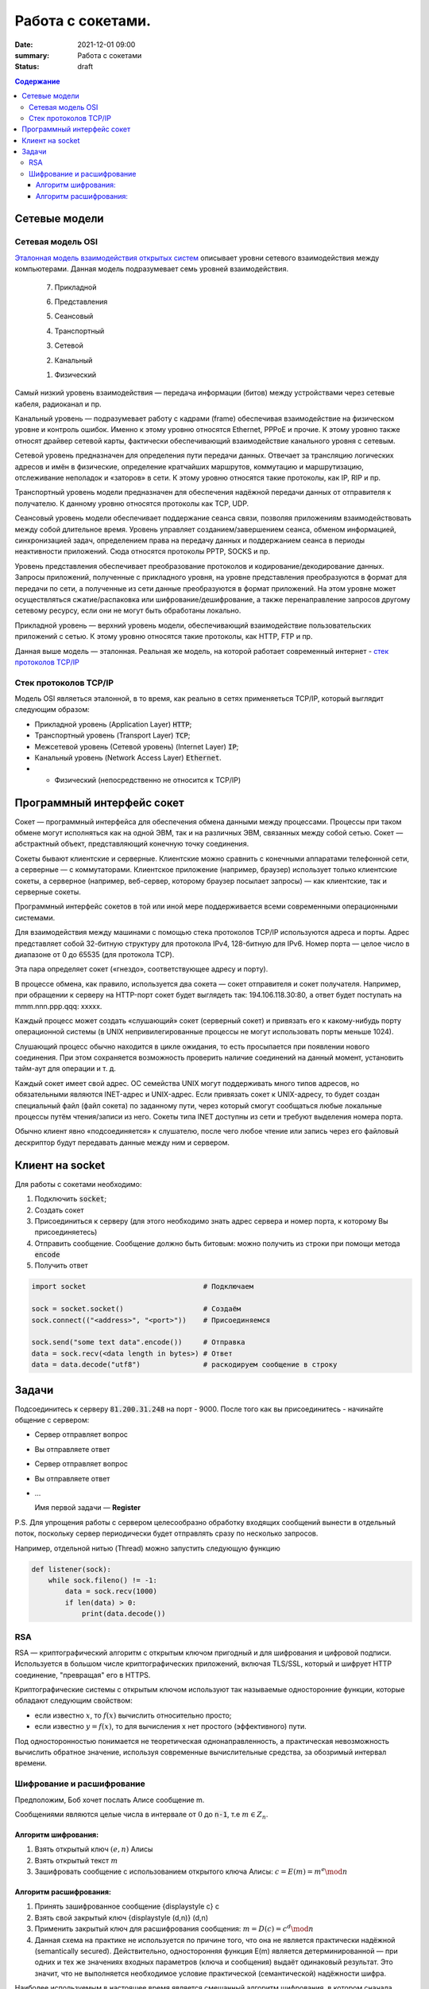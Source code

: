 Работа с сокетами.
###############################

:date: 2021-12-01 09:00
:summary: Работа с сокетами
:status: draft

.. default-role:: code

.. contents:: Содержание


.. role:: python(code)
   :language: python


Сетевые модели
===============

Сетевая модель OSI
-------------------

`Эталонная модель взаимодействия открытых систем`__ описывает уровни сетевого взаимодействия между компьютерами. Данная модель подразумевает семь уровней взаимодействия.

.. __: https://ru.wikipedia.org/wiki/Сетевая_модель_OSI


    7. Прикладной

    6. Представления

    5. Сеансовый

    4. Транспортный

    3. Сетевой

    2. Канальный

    1. Физический


Самый низкий уровень взаимодействия — передача информации (битов) между устройствами через сетевые кабеля, радиоканал и пр.

Канальный уровень — подразумевает работу с кадрами (frame) обеспечивая взаимодействие на физическом уровне и контроль ошибок. Именно к этому уровню относятся Ethernet, PPPoE и прочие. К этому уровню также относят драйвер сетевой карты, фактически обеспечивающий взаимодействие канального уровня с сетевым.

Сетевой уровень предназначен для определения пути передачи данных. Отвечает за трансляцию логических адресов и имён в физические, определение кратчайших маршрутов, коммутацию и маршрутизацию, отслеживание неполадок и «заторов» в сети. К этому уровню относятся такие протоколы, как IP, RIP и пр.

Транспортный уровень модели предназначен для обеспечения надёжной передачи данных от отправителя к получателю. К данному уровню относятся протоколы как TCP, UDP.

Сеансовый уровень модели обеспечивает поддержание сеанса связи, позволяя приложениям взаимодействовать между собой длительное время. Уровень управляет созданием/завершением сеанса, обменом информацией, синхронизацией задач, определением права на передачу данных и поддержанием сеанса в периоды неактивности приложений. Сюда относятся протоколы PPTP, SOCKS и пр.

Уровень представления обеспечивает преобразование протоколов и кодирование/декодирование данных. Запросы приложений, полученные с прикладного уровня, на уровне представления преобразуются в формат для передачи по сети, а полученные из сети данные преобразуются в формат приложений. На этом уровне может осуществляться сжатие/распаковка или шифрование/дешифрование, а также перенаправление запросов другому сетевому ресурсу, если они не могут быть обработаны локально.

Прикладной уровень — верхний уровень модели, обеспечивающий взаимодействие пользовательских приложений с сетью. К этому уровню относятся такие протоколы, как HTTP, FTP и пр.

Данная выше модель — эталонная. Реальная же модель, на которой работает современный интернет - `стек протоколов TCP/IP`__

.. __: https://ru.wikipedia.org/wiki/TCP/IP

Cтек протоколов TCP/IP
-----------------------

Модель OSI являеться эталонной, в то время, как реально в сетях применяеться TCP/IP, который выглядит следующим образом:

* Прикладной уровень (Application Layer) `HTTP`;
* Транспортный уровень (Transport Layer) `TCP`;
* Межсетевой уровень (Сетевой уровень) (Internet Layer) `IP`;
* Канальный уровень (Network Access Layer) `Ethernet`.
* + Физический (непосредственно не относится к TCP/IP)

Программный интерфейс сокет
============================

Сокет — программный интерфейса для обеспечения обмена данными между процессами. Процессы при таком обмене могут исполняться как на одной ЭВМ, так и на различных ЭВМ, связанных между собой сетью. Сокет — абстрактный объект, представляющий конечную точку соединения.

Сокеты бывают клиентские и серверные. Клиентские можно сравнить с конечными аппаратами телефонной сети, а серверные — с коммутаторами. Клиентское приложение (например, браузер) использует только клиентские сокеты, а серверное (например, веб-сервер, которому браузер посылает запросы) — как клиентские, так и серверные сокеты.

Программный интерфейс сокетов в той или иной мере поддерживается всеми современными операционными системами.

Для взаимодействия между машинами с помощью стека протоколов TCP/IP используются адреса и порты. Адрес представляет собой 32-битную структуру для протокола IPv4, 128-битную для IPv6. Номер порта — целое число в диапазоне от 0 до 65535 (для протокола TCP).

Эта пара определяет сокет («гнездо», соответствующее адресу и порту).

В процессе обмена, как правило, используется два сокета — сокет отправителя и сокет получателя. Например, при обращении к серверу на HTTP-порт сокет будет выглядеть так: 194.106.118.30:80, а ответ будет поступать на mmm.nnn.ppp.qqq: xxxxx.

Каждый процесс может создать «слушающий» сокет (серверный сокет) и привязать его к какому-нибудь порту операционной системы (в UNIX непривилегированные процессы не могут использовать порты меньше 1024).

Слушающий процесс обычно находится в цикле ожидания, то есть просыпается при появлении нового соединения. При этом сохраняется возможность проверить наличие соединений на данный момент, установить тайм-аут для операции и т. д.

Каждый сокет имеет свой адрес. ОС семейства UNIX могут поддерживать много типов адресов, но обязательными являются INET-адрес и UNIX-адрес. Если привязать сокет к UNIX-адресу, то будет создан специальный файл (файл сокета) по заданному пути, через который смогут сообщаться любые локальные процессы путём чтения/записи из него. Сокеты типа INET доступны из сети и требуют выделения номера порта.

Обычно клиент явно «подсоединяется» к слушателю, после чего любое чтение или запись через его файловый дескриптор будут передавать данные между ним и сервером.

Клиент на socket
=================

Для работы с сокетами необходимо:

#. Подключить `socket`;
#. Создать сокет
#. Присоединиться к серверу (для этого необходимо знать адрес сервера и номер порта, к которому Вы присоединяетесь)
#. Отправить сообщение. Сообщение должно быть битовым: можно получить из строки при помощи метода `encode`
#. Получить ответ


.. code-block:: python

    import socket                            # Подключаем

    sock = socket.socket()                   # Создаём
    sock.connect(("<address>", "<port>"))    # Присоединяемся

    sock.send("some text data".encode())     # Отправка
    data = sock.recv(<data length in bytes>) # Ответ
    data = data.decode("utf8")               # раскодируем сообщение в строку

Задачи
=======
Подсоединитесь к серверу `81.200.31.248` на порт - 9000. После того как вы присоединитесь - начинайте общение с сервером:

* Cервер отправляет вопрос
* Вы отправляете ответ
* Cервер отправляет вопрос
* Вы отправляете ответ
* ...

  Имя первой задачи — **Register**

P.S. Для упрощения работы с сервером целесообразно обработку входящих сообщений вынести в отдельный поток, поскольку сервер периодически будет отправлять сразу по несколько запросов.

Например, отдельной нитью (Thread) можно запустить следующую функцию

.. code-block:: python

  def listener(sock):
      while sock.fileno() != -1:
          data = sock.recv(1000)
          if len(data) > 0:
              print(data.decode())

RSA
----
RSA — криптографический алгоритм с открытым ключом пригодный и для шифрования и цифровой подписи. Используется в большом числе криптографических приложений, включая TLS/SSL, который и шифрует HTTP соединение, "превращая" его в HTTPS.

Криптографические системы с открытым ключом используют так называемые односторонние функции, которые обладают следующим свойством:

* если известно :math:`x`, то :math:`f(x)` вычислить относительно просто;
* если известно :math:`y=f(x)`, то для вычисления x нет простого (эффективного) пути.

Под односторонностью понимается не теоретическая однонаправленность, а практическая невозможность вычислить обратное значение, используя современные вычислительные средства, за обозримый интервал времени.

Шифрование и расшифрование
----------------------------
Предположим, Боб хочет послать Алисе сообщение m.

Сообщениями являются целые числа в интервале от :math:`0` до `n-1`, т.е :math:`m \in  Z_n`.

.. raw:: html

    <svg xmlns:dc="http://purl.org/dc/elements/1.1/" xmlns:cc="http://creativecommons.org/ns#" xmlns:rdf="http://www.w3.org/1999/02/22-rdf-syntax-ns#" xmlns:svg="http://www.w3.org/2000/svg" xmlns="http://www.w3.org/2000/svg" xmlns:sodipodi="http://sodipodi.sourceforge.net/DTD/sodipodi-0.dtd" xmlns:inkscape="http://www.inkscape.org/namespaces/inkscape" height="150" width="500" y="0px" x="0px" version="1.1" text-anchor="middle" id="svg2" inkscape:version="0.47 r22583" sodipodi:docname="Public key encryption, transmission and decryption light-ru.svg">
      <metadata id="metadata54"><rdf:RDF><cc:Work rdf:about="">
            <dc:format>image/svg+xml</dc:format>
            <dc:type rdf:resource="http://purl.org/dc/dcmitype/StillImage"/>
            <dc:title/>
          </cc:Work>
        </rdf:RDF>
      </metadata>
      <defs id="defs52">
        <inkscape:perspective sodipodi:type="inkscape:persp3d" inkscape:vp_x="0 : 75 : 1" inkscape:vp_y="0 : 1000 : 0" inkscape:vp_z="500 : 75 : 1" inkscape:persp3d-origin="250 : 50 : 1" id="perspective56"/>
      </defs>
      <sodipodi:namedview pagecolor="#ffffff" bordercolor="#666666" borderopacity="1" objecttolerance="10" gridtolerance="10" guidetolerance="10" inkscape:pageopacity="0" inkscape:pageshadow="2" inkscape:window-width="1280" inkscape:window-height="977" id="namedview50" showgrid="false" inkscape:zoom="1.08" inkscape:cx="250" inkscape:cy="75" inkscape:window-x="-4" inkscape:window-y="-4" inkscape:window-maximized="1" inkscape:current-layer="svg2"/>
      <g style="" id="text4">
        <path d="m 80.267578,21.410156 5.572266,0 0,1.013672 -4.435547,0 0,2.648438 2.050781,0 c 0.757808,5e-6 1.360346,0.07227 1.807617,0.216796 0.44726,0.144536 0.805658,0.416997 1.075196,0.817383 0.269524,0.400394 0.404289,0.866214 0.404296,1.397461 -7e-6,0.433596 -0.09669,0.838869 -0.290039,1.215821 -0.193366,0.376954 -0.481452,0.68457 -0.864257,0.922851 C 85.205072,29.880859 84.552729,30 83.630859,30 l -3.363281,0 z m 1.136719,7.623047 2.273437,0 c 0.613277,1e-6 1.073237,-0.124999 1.379883,-0.375 0.306635,-0.249998 0.459955,-0.624998 0.459961,-1.125 -6e-6,-0.355466 -0.0879,-0.652341 -0.263672,-0.890625 -0.175787,-0.238278 -0.419927,-0.39648 -0.732422,-0.474609 -0.312505,-0.07812 -0.845707,-0.117184 -1.599609,-0.117188 l -1.517578,0 z" style="" id="path2863"/>
        <path d="m 87.5625,26.888672 c 0,-1.15234 0.320312,-2.005854 0.960937,-2.560547 0.535155,-0.460931 1.187498,-0.6914 1.957032,-0.691406 0.855464,6e-6 1.554682,0.280279 2.097656,0.84082 0.542963,0.560552 0.814447,1.334965 0.814453,2.323242 -6e-6,0.800784 -0.120123,1.430666 -0.360351,1.889649 -0.24024,0.458985 -0.589849,0.81543 -1.048829,1.069336 -0.458988,0.253906 -0.959964,0.380859 -1.502929,0.380859 -0.871096,0 -1.575197,-0.279297 -2.112305,-0.837891 C 87.831054,28.744142 87.5625,27.939455 87.5625,26.888672 z m 1.083984,0 c -10e-7,0.796877 0.173827,1.393556 0.521485,1.790039 0.347654,0.396485 0.785153,0.594727 1.3125,0.594726 0.523433,10e-7 0.95898,-0.199217 1.30664,-0.597656 0.347652,-0.398436 0.52148,-1.005857 0.521485,-1.822265 -5e-6,-0.769528 -0.17481,-1.352535 -0.524414,-1.749024 -0.349614,-0.396479 -0.784184,-0.594721 -1.303711,-0.594726 -0.527347,5e-6 -0.964846,0.197271 -1.3125,0.591796 -0.347658,0.394536 -0.521486,0.990239 -0.521485,1.78711 z" style="" id="path2865"/>
        <path d="m 99.193359,21.205078 0.931641,0.01172 c -0.043,0.417977 -0.135748,0.708992 -0.27832,0.873047 -0.142584,0.16407 -0.326178,0.269539 -0.550782,0.316406 -0.224614,0.04688 -0.665043,0.07032 -1.321289,0.07031 -0.871097,8e-6 -1.464846,0.08399 -1.78125,0.251954 -0.316408,0.167975 -0.543947,0.43653 -0.682617,0.805664 -0.138673,0.369146 -0.215822,0.844732 -0.231445,1.426757 0.265623,-0.394525 0.57617,-0.690423 0.93164,-0.887695 0.355467,-0.197259 0.755857,-0.295892 1.201172,-0.295898 0.816402,6e-6 1.492183,0.280279 2.027344,0.84082 0.53515,0.560552 0.802727,1.31934 0.802737,2.276367 -10e-6,0.726565 -0.13477,1.322268 -0.404299,1.78711 -0.269537,0.464844 -0.588873,0.824219 -0.958008,1.078125 -0.369145,0.253906 -0.872075,0.380859 -1.508789,0.380859 -0.738284,0 -1.312502,-0.168945 -1.722657,-0.506836 -0.410157,-0.33789 -0.72461,-0.770507 -0.943359,-1.297852 -0.218751,-0.527341 -0.328125,-1.445309 -0.328125,-2.753906 0,-1.644525 0.27832,-2.751946 0.834961,-3.322265 0.556639,-0.570305 1.413083,-0.855461 2.569336,-0.855469 0.718745,8e-6 1.126948,-0.01171 1.224609,-0.03516 0.09765,-0.02343 0.160151,-0.07812 0.1875,-0.164063 z m -0.05273,5.660156 c -5e-6,-0.648433 -0.153325,-1.179683 -0.459961,-1.59375 -0.306645,-0.414057 -0.739262,-0.621088 -1.297852,-0.621093 -0.582034,5e-6 -1.031252,0.218755 -1.347656,0.65625 -0.316408,0.437504 -0.474611,1.021488 -0.474609,1.751953 -2e-6,0.722658 0.174803,1.275392 0.524414,1.658203 0.349607,0.382813 0.78027,0.574219 1.291992,0.574219 0.523434,0 0.948238,-0.221679 1.274414,-0.665039 0.326167,-0.443358 0.489253,-1.030271 0.489258,-1.760743 z" style="" id="path2867"/>
      </g>
      <g style="" id="text6">
        <path d="m 392.7793,30 3.29882,-8.589844 1.22461,0 3.51563,8.589844 -1.29492,0 -1.00196,-2.601563 -3.59179,0 L 393.98633,30 z m 2.47851,-3.527344 2.91211,0 -0.89648,-2.378906 C 397,23.3711 396.79687,22.777351 396.66406,22.3125 c -0.10938,0.550788 -0.26367,1.097663 -0.46289,1.640625 z" style="" id="path2870"/>
        <path d="m 402.11914,23.777344 4.89844,0 0,6.222656 -1.04883,0 0,-5.349609 -2.79492,0 0,3.099609 c 0,0.722658 -0.0234,1.19922 -0.0703,1.429687 -0.0469,0.23047 -0.17579,0.431642 -0.38672,0.603516 -0.21094,0.171875 -0.51563,0.257813 -0.91407,0.257813 -0.24609,0 -0.52929,-0.01563 -0.84961,-0.04687 l 0,-0.878907 0.4629,0 c 0.21874,10e-7 0.37499,-0.02246 0.46875,-0.06738 0.0937,-0.04492 0.15624,-0.11621 0.1875,-0.213868 0.0312,-0.09765 0.0469,-0.416014 0.0469,-0.955078 z" style="" id="path2872"/>
        <path d="m 408.61133,23.777344 1.05469,0 0,4.746093 2.92382,-4.746093 1.13672,0 0,6.222656 -1.05469,0 0,-4.716797 L 409.74805,30 l -1.13672,0 z" style="" id="path2874"/>
        <path d="m 419.375,27.720703 1.03711,0.134766 c -0.11329,0.714845 -0.40333,1.274415 -0.87012,1.678711 -0.4668,0.404297 -1.04004,0.606445 -1.71972,0.606445 -0.85157,0 -1.53614,-0.27832 -2.05372,-0.834961 -0.51757,-0.556639 -0.77636,-1.35449 -0.77636,-2.393555 0,-0.671871 0.11133,-1.259761 0.33398,-1.763672 0.22266,-0.5039 0.56152,-0.88183 1.0166,-1.133789 0.45508,-0.251946 0.9502,-0.377923 1.48535,-0.377929 0.67578,6e-6 1.22852,0.170904 1.65821,0.512695 0.42968,0.341802 0.70507,0.827154 0.82617,1.456055 l -1.02539,0.158203 c -0.0977,-0.417964 -0.27051,-0.732417 -0.51856,-0.94336 -0.24805,-0.210932 -0.54785,-0.3164 -0.89941,-0.316406 -0.53125,6e-6 -0.96289,0.190435 -1.29492,0.571289 -0.33203,0.380864 -0.49805,0.983403 -0.49805,1.807617 0,0.83594 0.16016,1.443362 0.48047,1.822266 0.32031,0.378907 0.73828,0.56836 1.25391,0.568359 0.41406,10e-7 0.75976,-0.126952 1.03711,-0.380859 0.27734,-0.253905 0.45312,-0.644529 0.52734,-1.171875 z" style="" id="path2876"/>
        <path d="m 425.375,29.232422 c -0.39063,0.332032 -0.76661,0.566406 -1.12793,0.703125 -0.36133,0.136719 -0.74903,0.205078 -1.16309,0.205078 -0.68359,0 -1.20898,-0.166992 -1.57617,-0.500977 -0.36719,-0.333983 -0.55078,-0.760741 -0.55078,-1.280273 0,-0.304686 0.0693,-0.583006 0.20801,-0.834961 0.13867,-0.25195 0.32031,-0.454099 0.54492,-0.606445 0.22461,-0.152341 0.47754,-0.267575 0.75879,-0.345703 0.20703,-0.05468 0.51953,-0.107419 0.9375,-0.158204 0.85156,-0.101558 1.47851,-0.222652 1.88086,-0.363281 0.004,-0.144527 0.006,-0.236324 0.006,-0.27539 -1e-5,-0.429683 -0.0996,-0.732417 -0.29883,-0.908204 -0.26953,-0.238275 -0.66993,-0.357416 -1.20117,-0.357421 -0.4961,5e-6 -0.86231,0.08692 -1.09863,0.260742 -0.23633,0.173833 -0.41114,0.48145 -0.52442,0.922851 l -1.03125,-0.140625 c 0.0937,-0.441401 0.24805,-0.797846 0.46289,-1.069336 0.21484,-0.271478 0.52539,-0.480462 0.93164,-0.626953 0.40625,-0.146478 0.87695,-0.21972 1.41211,-0.219726 0.53125,6e-6 0.96289,0.06251 1.29492,0.1875 0.33203,0.125006 0.57617,0.282232 0.73243,0.471679 0.15624,0.189459 0.26562,0.428717 0.32812,0.717774 0.0352,0.179692 0.0527,0.503911 0.0527,0.972656 l 0,1.40625 c -10e-6,0.980471 0.0224,1.600587 0.0674,1.860352 0.0449,0.259766 0.13378,0.508789 0.2666,0.74707 l -1.10156,0 c -0.10938,-0.21875 -0.17969,-0.474609 -0.21094,-0.767578 z m -0.0879,-2.355469 c -0.38282,0.156253 -0.95704,0.289065 -1.72266,0.398438 -0.43359,0.0625 -0.74023,0.132815 -0.91992,0.210937 -0.17969,0.07813 -0.31836,0.192385 -0.41601,0.342774 -0.0977,0.150392 -0.14649,0.317384 -0.14649,0.500976 0,0.281252 0.10644,0.515626 0.31934,0.703125 0.21289,0.187501 0.52441,0.281251 0.93457,0.28125 0.40624,1e-6 0.76757,-0.08887 1.08398,-0.266601 0.3164,-0.177734 0.54883,-0.420898 0.69727,-0.729493 0.11327,-0.238279 0.16991,-0.589841 0.16992,-1.054687 z" style="" id="path2878"/>
      </g>
      <g style="font-size:69.99969482%" id="text8">
        <path d="m 40.379513,48.597272 0.762888,0.09434 c -0.120317,0.445702 -0.343167,0.791599 -0.668552,1.037691 -0.325393,0.246093 -0.741016,0.369139 -1.24687,0.369139 -0.637108,0 -1.142281,-0.19619 -1.515521,-0.588572 -0.373241,-0.39238 -0.559861,-0.94267 -0.55986,-1.650871 -10e-7,-0.732807 0.18867,-1.301554 0.566013,-1.706243 0.377341,-0.404681 0.866791,-0.607024 1.468353,-0.607028 0.582416,4e-6 1.058195,0.198245 1.427337,0.594724 0.369135,0.396486 0.553704,0.954295 0.553709,1.67343 -5e-6,0.04375 -0.0014,0.109376 -0.0041,0.196874 l -3.248423,0 c 0.02734,0.478515 0.162693,0.844919 0.406053,1.099214 0.243356,0.254296 0.54687,0.381444 0.910543,0.381443 0.270699,10e-7 0.501752,-0.07109 0.693161,-0.21328 0.191402,-0.142186 0.343159,-0.369138 0.455271,-0.680856 z m -2.424013,-1.19355 2.432216,0 c -0.03282,-0.366401 -0.125784,-0.641205 -0.278905,-0.82441 -0.235158,-0.28437 -0.540039,-0.426557 -0.914644,-0.426561 -0.339063,4e-6 -0.62412,0.11348 -0.855172,0.340428 -0.231055,0.226956 -0.358887,0.53047 -0.383495,0.910543 z" style="font-size:69.99969482%" id="path2881"/>
        <path d="m 44.915821,48.404499 0.725974,0.09434 c -0.0793,0.500389 -0.282327,0.892086 -0.60908,1.175092 -0.326759,0.283007 -0.728027,0.42451 -1.203803,0.42451 -0.596093,0 -1.075289,-0.194823 -1.437591,-0.58447 -0.362304,-0.389646 -0.543455,-0.948139 -0.543455,-1.675481 0,-0.470308 0.07793,-0.881829 0.233788,-1.234565 0.155858,-0.352729 0.393064,-0.617278 0.711618,-0.793649 0.318552,-0.176362 0.665132,-0.264545 1.039742,-0.264549 0.473042,4e-6 0.859954,0.119632 1.160737,0.358885 0.300776,0.23926 0.493548,0.579005 0.578318,1.019234 l -0.717771,0.110741 c -0.06836,-0.292573 -0.189358,-0.512689 -0.362986,-0.660348 -0.173635,-0.147652 -0.383497,-0.22148 -0.629588,-0.221484 -0.371875,4e-6 -0.674022,0.133304 -0.906441,0.399901 -0.232422,0.266603 -0.348632,0.688378 -0.348631,1.265326 -10e-7,0.585156 0.112108,1.010349 0.336326,1.275581 0.224217,0.265233 0.516793,0.39785 0.877731,0.397849 0.28984,10e-7 0.531831,-0.08887 0.725973,-0.2666 0.194137,-0.177733 0.317183,-0.451169 0.369139,-0.820309 z" style="font-size:69.99969482%" id="path2883"/>
        <path d="m 45.875582,45.64416 3.539633,0 0,0.61113 -1.402728,0 0,3.74471 -0.734176,0 0,-3.74471 -1.402729,0 z" style="font-size:69.99969482%" id="path2885"/>
        <path d="m 50.11658,45.64416 0.738278,0 0,1.702141 0.935152,0 c 0.60976,2e-6 1.079387,0.118263 1.408881,0.354783 0.329487,0.236525 0.494232,0.562597 0.494236,0.978219 -4e-6,0.363671 -0.137406,0.674704 -0.412205,0.933101 C 53.006115,49.870801 52.566566,50 51.962275,50 l -1.845695,0 z m 0.738278,3.748811 0.775192,0 c 0.467574,10e-7 0.801166,-0.05742 1.000777,-0.172264 0.199605,-0.114843 0.299409,-0.293943 0.299413,-0.537303 -4e-6,-0.188669 -0.07383,-0.356833 -0.221484,-0.50449 -0.147658,-0.147653 -0.474414,-0.221481 -0.980269,-0.221483 l -0.873629,0 z" style="font-size:69.99969482%" id="path2887"/>
        <path d="m 56.564209,47.82208 c 0,-0.806634 0.224217,-1.404092 0.672653,-1.792375 0.374607,-0.322651 0.831245,-0.483978 1.369916,-0.483982 0.598823,4e-6 1.088273,0.196194 1.468353,0.588571 0.380073,0.392385 0.570111,0.934472 0.570115,1.626263 -4e-6,0.560546 -0.08409,1.001461 -0.252245,1.322748 -0.168167,0.321288 -0.412893,0.570798 -0.734176,0.748532 -0.321291,0.177733 -0.671973,0.2666 -1.052047,0.2666 -0.609764,0 -1.102633,-0.195507 -1.478607,-0.586521 -0.375975,-0.391013 -0.563962,-0.954291 -0.563962,-1.689836 z m 0.758786,0 c -10e-7,0.557811 0.121678,0.975485 0.365037,1.253022 0.243357,0.277538 0.549605,0.416307 0.918746,0.416306 0.366402,10e-7 0.671283,-0.139451 0.914645,-0.418357 0.243355,-0.278904 0.365034,-0.704097 0.365037,-1.27558 -3e-6,-0.538667 -0.122366,-0.946771 -0.367088,-1.224312 -0.244728,-0.277534 -0.548926,-0.416302 -0.912594,-0.416306 -0.369141,4e-6 -0.675389,0.138089 -0.918746,0.414256 -0.243359,0.276174 -0.365038,0.693163 -0.365037,1.250971 z" style="font-size:69.99969482%" id="path2889"/>
        <path d="m 61.116923,45.64416 3.539633,0 0,0.61113 -1.402728,0 0,3.74471 -0.734177,0 0,-3.74471 -1.402728,0 z" style="font-size:69.99969482%" id="path2891"/>
        <path d="m 65.366123,45.64416 0.738278,0 0,1.882609 c 0.235154,2e-6 0.399899,-0.04512 0.494236,-0.135351 0.09433,-0.09023 0.233102,-0.35273 0.416307,-0.787497 0.144919,-0.344526 0.262496,-0.571478 0.352733,-0.680856 0.09023,-0.109371 0.194137,-0.183198 0.311717,-0.221484 0.117575,-0.03828 0.306246,-0.05742 0.566013,-0.05742 l 0.147656,0 0,0.61113 -0.205077,-0.0041 c -0.194143,4e-6 -0.318557,0.02871 -0.373241,0.08613 -0.05742,0.06016 -0.144924,0.23926 -0.262499,0.537302 -0.112111,0.284377 -0.21465,0.481251 -0.307616,0.590622 -0.09297,0.109377 -0.236524,0.209182 -0.430662,0.299413 0.317184,0.08477 0.628901,0.380079 0.935152,0.885934 L 68.557125,50 67.745019,50 66.957522,48.650592 C 66.796193,48.379891 66.655373,48.201474 66.535063,48.11534 66.41475,48.02921 66.271196,47.986144 66.104401,47.986142 l 0,2.013858 -0.738278,0 z" style="font-size:69.99969482%" id="path2893"/>
        <path d="m 69.045208,51.669329 0,-6.025169 0.672654,0 0,0.566013 c 0.158591,-0.22148 0.337692,-0.387592 0.537302,-0.498338 0.199607,-0.110737 0.441598,-0.166108 0.725973,-0.166112 0.371871,4e-6 0.699994,0.09571 0.984371,0.287108 0.28437,0.191409 0.499017,0.461427 0.643943,0.810055 0.144917,0.348634 0.217377,0.730761 0.217382,1.146381 -5e-6,0.445703 -0.07998,0.846971 -0.239941,1.203804 -0.159964,0.356835 -0.392385,0.630271 -0.697262,0.820309 -0.304885,0.190038 -0.625489,0.285057 -0.961813,0.285057 -0.246094,0 -0.466894,-0.05195 -0.662399,-0.155859 -0.195509,-0.103905 -0.356152,-0.235155 -0.481932,-0.393748 l 0,2.120499 z m 0.668552,-3.82264 c -10e-7,0.560546 0.113475,0.974802 0.340428,1.242768 0.226951,0.267968 0.501754,0.401952 0.824411,0.401951 0.328121,10e-7 0.609076,-0.138768 0.842867,-0.416306 0.233785,-0.277537 0.350679,-0.707515 0.350682,-1.289936 -3e-6,-0.555073 -0.114163,-0.970696 -0.342479,-1.24687 -0.228322,-0.276167 -0.501074,-0.414252 -0.818258,-0.414256 -0.314454,4e-6 -0.592675,0.146976 -0.834664,0.440916 -0.241993,0.293948 -0.362988,0.721191 -0.362987,1.281733 z" style="font-size:69.99969482%" id="path2895"/>
        <path d="m 77.867632,45.64416 0.738278,0 0,4.35584 -0.738278,0 z m -4.130255,0 0.738278,0 0,1.702141 0.935152,0 c 0.60976,2e-6 1.079386,0.118263 1.408881,0.354783 0.329486,0.236525 0.494232,0.562597 0.494236,0.978219 -4e-6,0.363671 -0.137406,0.674704 -0.412206,0.933101 C 76.626912,49.870801 76.187363,50 75.583072,50 l -1.845695,0 z m 0.738278,3.748811 0.775192,0 c 0.467573,10e-7 0.801165,-0.05742 1.000777,-0.172264 0.199605,-0.114843 0.299409,-0.293943 0.299412,-0.537303 -3e-6,-0.188669 -0.07383,-0.356833 -0.221483,-0.50449 -0.147659,-0.147653 -0.474415,-0.221481 -0.980269,-0.221483 l -0.873629,0 z" style="font-size:69.99969482%" id="path2897"/>
        <path d="m 79.360593,45.64416 3.539633,0 0,0.61113 -1.402729,0 0,3.74471 -0.734176,0 0,-3.74471 -1.402728,0 z" style="font-size:69.99969482%" id="path2899"/>
        <path d="m 87.760557,45.64416 0.738279,0 0,4.35584 -0.738279,0 z m -4.130255,0 0.738278,0 0,1.702141 0.935152,0 c 0.60976,2e-6 1.079387,0.118263 1.408881,0.354783 0.329487,0.236525 0.494232,0.562597 0.494236,0.978219 -4e-6,0.363671 -0.137406,0.674704 -0.412205,0.933101 C 86.519837,49.870801 86.080288,50 85.475997,50 l -1.845695,0 z m 0.738278,3.748811 0.775192,0 c 0.467574,10e-7 0.801166,-0.05742 1.000777,-0.172264 0.199605,-0.114843 0.299409,-0.293943 0.299413,-0.537303 -4e-6,-0.188669 -0.07383,-0.356833 -0.221484,-0.50449 -0.147658,-0.147653 -0.474414,-0.221481 -0.980269,-0.221483 l -0.873629,0 z" style="font-size:69.99969482%" id="path2901"/>
        <path d="m 89.651368,45.64416 0.738278,0 0,3.322251 2.04667,-3.322251 0.7957,0 0,4.35584 -0.738278,0 0,-3.301743 L 90.447067,50 89.651368,50 z m 2.571668,-1.648821 0.50449,0 c -0.04102,0.341801 -0.166116,0.604299 -0.375291,0.787496 -0.209182,0.183208 -0.487403,0.274809 -0.834665,0.274804 -0.35,5e-6 -0.629588,-0.09091 -0.838765,-0.272753 -0.209181,-0.18183 -0.334278,-0.445012 -0.375292,-0.789547 l 0.50449,0 c 0.03828,0.185942 0.114158,0.324711 0.227636,0.416306 0.113474,0.09161 0.265915,0.137408 0.457322,0.137402 0.221481,6e-6 0.388961,-0.04443 0.502439,-0.1333 0.113473,-0.08886 0.189352,-0.228997 0.227636,-0.420408 z" style="font-size:69.99969482%" id="path2903"/>
        <path d="m 96.669113,45.64416 0.738278,0 0,1.882609 c 0.235154,2e-6 0.399899,-0.04512 0.494236,-0.135351 0.09433,-0.09023 0.233102,-0.35273 0.416307,-0.787497 0.144919,-0.344526 0.262496,-0.571478 0.352733,-0.680856 0.09023,-0.109371 0.194137,-0.183198 0.311717,-0.221484 0.117575,-0.03828 0.306246,-0.05742 0.566013,-0.05742 l 0.147656,0 0,0.61113 -0.205077,-0.0041 c -0.194143,4e-6 -0.318557,0.02871 -0.373241,0.08613 -0.05742,0.06016 -0.144924,0.23926 -0.262499,0.537302 -0.112111,0.284377 -0.21465,0.481251 -0.307616,0.590622 -0.09297,0.109377 -0.236524,0.209182 -0.430662,0.299413 0.317184,0.08477 0.628901,0.380079 0.935152,0.885934 L 99.860115,50 99.048009,50 98.260512,48.650592 C 98.099183,48.379891 97.958363,48.201474 97.838053,48.11534 97.71774,48.02921 97.574186,47.986144 97.407391,47.986142 l 0,2.013858 -0.738278,0 z" style="font-size:69.99969482%" id="path2905"/>
        <path d="m 100.70913,45.64416 3.4289,0 0,4.35584 -0.73418,0 0,-3.74471 -1.95644,0 0,2.169717 c 0,0.505858 -0.0164,0.83945 -0.0492,1.000777 -0.0328,0.161328 -0.12304,0.302147 -0.2707,0.422459 -0.14765,0.120312 -0.36094,0.180468 -0.63984,0.180468 -0.17226,0 -0.37051,-0.01094 -0.594723,-0.03281 l 0,-0.615231 0.324023,0 c 0.15312,0 0.2625,-0.01572 0.32812,-0.04717 0.0656,-0.03144 0.10938,-0.08135 0.13125,-0.149706 0.0219,-0.06836 0.0328,-0.291209 0.0328,-0.668552 z" style="font-size:69.99969482%" id="path2907"/>
        <path d="m 105.26185,45.64416 0.73828,0 0,1.821085 0.89414,0 c 0.0656,-0.623431 0.26044,-1.09921 0.58447,-1.427337 0.32401,-0.328119 0.74442,-0.492181 1.26122,-0.492185 0.44023,4e-6 0.78749,0.08887 1.04179,0.2666 0.25429,0.177738 0.46416,0.422463 0.62959,0.734176 0.16542,0.311721 0.24814,0.731445 0.24814,1.259175 0,0.751951 -0.1709,1.322065 -0.51269,1.710344 -0.3418,0.388279 -0.80527,0.582419 -1.39042,0.582419 -0.54415,0 -0.98028,-0.180468 -1.3084,-0.541404 -0.32812,-0.360935 -0.51269,-0.855854 -0.5537,-1.484759 l -0.89414,0 0,1.927726 -0.73828,0 z m 3.51913,0.529099 c -0.36094,4e-6 -0.6419,0.138772 -0.84287,0.416307 -0.20098,0.277541 -0.30147,0.666503 -0.30147,1.166889 0,0.598827 0.10117,1.037692 0.30352,1.316596 0.20234,0.278906 0.47304,0.418358 0.8121,0.418357 0.33633,10e-7 0.61181,-0.129198 0.82647,-0.387595 0.21464,-0.258397 0.32196,-0.674703 0.32197,-1.248921 -1e-5,-0.560542 -0.093,-0.980949 -0.27891,-1.261225 -0.18594,-0.280268 -0.46621,-0.420404 -0.84081,-0.420408 z" style="font-size:69.99969482%" id="path2909"/>
        <path d="m 111.28292,45.64416 0.73828,0 0,0.82441 c -10e-6,0.35547 0.0212,0.613184 0.0636,0.773141 0.0424,0.159963 0.14424,0.299415 0.30556,0.418358 0.16133,0.118947 0.36367,0.178419 0.60703,0.178417 0.27891,2e-6 0.63984,-0.07383 1.08281,-0.221483 l 0,-1.972843 0.73828,0 0,4.35584 -0.73828,0 0,-1.755461 c -0.45391,0.142188 -0.87773,0.213282 -1.27148,0.21328 -0.33086,2e-6 -0.62275,-0.08408 -0.87568,-0.252245 -0.25293,-0.168161 -0.42451,-0.373922 -0.51474,-0.617282 -0.0902,-0.243356 -0.13535,-0.511323 -0.13535,-0.803903 z" style="font-size:69.99969482%" id="path2911"/>
        <path d="m 117.69773,50 2.30917,-6.012864 0.85722,0 2.46093,6.012864 -0.90644,0 -0.70137,-1.821086 -2.51425,0 L 118.54265,50 z m 1.73495,-2.46913 2.03847,0 -0.62754,-1.665227 c -0.19141,-0.505853 -0.33359,-0.921475 -0.42656,-1.24687 -0.0766,0.385551 -0.18457,0.768361 -0.32402,1.148433 z" style="font-size:69.99969482%" id="path2913"/>
        <path d="m 124.23559,45.64416 3.42889,0 0,4.35584 -0.73417,0 0,-3.74471 -1.95644,0 0,2.169717 c 0,0.505858 -0.0164,0.83945 -0.0492,1.000777 -0.0328,0.161328 -0.12305,0.302147 -0.2707,0.422459 -0.14766,0.120312 -0.36094,0.180468 -0.63984,0.180468 -0.17227,0 -0.37051,-0.01094 -0.59472,-0.03281 l 0,-0.615231 0.32402,0 c 0.15312,0 0.2625,-0.01572 0.32812,-0.04717 0.0656,-0.03144 0.10937,-0.08135 0.13125,-0.149706 0.0219,-0.06836 0.0328,-0.291209 0.0328,-0.668552 z" style="font-size:69.99969482%" id="path2915"/>
        <path d="m 128.78011,45.64416 0.73827,0 0,3.322251 2.04667,-3.322251 0.7957,0 0,4.35584 -0.73827,0 0,-3.301743 L 129.57581,50 l -0.7957,0 z" style="font-size:69.99969482%" id="path2917"/>
        <path d="m 136.31465,48.404499 0.72597,0.09434 c -0.0793,0.500389 -0.28233,0.892086 -0.60908,1.175092 -0.32676,0.283007 -0.72803,0.42451 -1.2038,0.42451 -0.5961,0 -1.07529,-0.194823 -1.4376,-0.58447 -0.3623,-0.389646 -0.54345,-0.948139 -0.54345,-1.675481 0,-0.470308 0.0779,-0.881829 0.23379,-1.234565 0.15586,-0.352729 0.39306,-0.617278 0.71162,-0.793649 0.31855,-0.176362 0.66513,-0.264545 1.03974,-0.264549 0.47304,4e-6 0.85995,0.119632 1.16073,0.358885 0.30078,0.23926 0.49355,0.579005 0.57832,1.019234 l -0.71777,0.110741 c -0.0684,-0.292573 -0.18936,-0.512689 -0.36298,-0.660348 -0.17364,-0.147652 -0.3835,-0.22148 -0.62959,-0.221484 -0.37188,4e-6 -0.67402,0.133304 -0.90644,0.399901 -0.23242,0.266603 -0.34864,0.688378 -0.34863,1.265326 -1e-5,0.585156 0.1121,1.010349 0.33632,1.275581 0.22422,0.265233 0.5168,0.39785 0.87773,0.397849 0.28984,10e-7 0.53183,-0.08887 0.72598,-0.2666 0.19413,-0.177733 0.31718,-0.451169 0.36914,-0.820309 z" style="font-size:69.99969482%" id="path2919"/>
        <path d="m 141.81892,45.64416 0.73828,0 0,4.35584 -0.73828,0 z m -4.13026,0 0.73828,0 0,1.702141 0.93515,0 c 0.60976,2e-6 1.07939,0.118263 1.40888,0.354783 0.32949,0.236525 0.49424,0.562597 0.49424,0.978219 0,0.363671 -0.13741,0.674704 -0.41221,0.933101 C 140.5782,49.870801 140.13865,50 139.53436,50 l -1.8457,0 z m 0.73828,3.748811 0.77519,0 c 0.46758,10e-7 0.80117,-0.05742 1.00078,-0.172264 0.19961,-0.114843 0.29941,-0.293943 0.29941,-0.537303 0,-0.188669 -0.0738,-0.356833 -0.22148,-0.50449 -0.14766,-0.147653 -0.47442,-0.221481 -0.98027,-0.221483 l -0.87363,0 z" style="font-size:69.99969482%" id="path2921"/>
      </g>
      <g style="font-size:69.99969482%" id="text10">
        <path d="m 344.9331,45.64416 1.70214,0 c 0.41835,4e-6 0.72939,0.03487 0.9331,0.104589 0.20371,0.06973 0.3787,0.197562 0.525,0.383494 0.14628,0.185941 0.21942,0.408791 0.21943,0.668552 -10e-6,0.207815 -0.0431,0.388966 -0.1292,0.543455 -0.0861,0.154494 -0.21533,0.283692 -0.3876,0.387596 0.20508,0.06836 0.37529,0.196192 0.51065,0.383494 0.13534,0.187306 0.20302,0.409473 0.20302,0.666501 -0.0273,0.41289 -0.175,0.719138 -0.44296,0.918746 C 347.79871,49.900196 347.40906,50 346.89774,50 l -1.96464,0 z m 0.73827,1.83339 0.7875,0 c 0.31445,3e-6 0.53046,-0.0164 0.64804,-0.04922 0.11758,-0.03281 0.22285,-0.09912 0.31582,-0.198925 0.093,-0.0998 0.13945,-0.21943 0.13946,-0.358886 -10e-6,-0.229683 -0.0813,-0.389643 -0.24405,-0.47988 -0.16269,-0.09023 -0.44091,-0.135347 -0.83466,-0.135351 l -0.81211,0 z m 0,1.915421 0.97207,0 c 0.41836,10e-7 0.70546,-0.04853 0.86132,-0.145604 0.15586,-0.09707 0.23789,-0.264549 0.2461,-0.50244 -10e-6,-0.139451 -0.0451,-0.268649 -0.13535,-0.387596 -0.0902,-0.118943 -0.20782,-0.194138 -0.35274,-0.225585 -0.14492,-0.03144 -0.37734,-0.04716 -0.69726,-0.04717 l -0.89414,0 z" style="font-size:69.99969482%" id="path2924"/>
        <path d="m 349.75241,45.64416 3.42889,0 0,4.35584 -0.73417,0 0,-3.74471 -1.95644,0 0,2.169717 c 0,0.505858 -0.0164,0.83945 -0.0492,1.000777 -0.0328,0.161328 -0.12305,0.302147 -0.2707,0.422459 -0.14766,0.120312 -0.36094,0.180468 -0.63984,0.180468 -0.17227,0 -0.37051,-0.01094 -0.59473,-0.03281 l 0,-0.615231 0.32403,0 c 0.15312,0 0.26249,-0.01572 0.32812,-0.04717 0.0656,-0.03144 0.10937,-0.08135 0.13125,-0.149706 0.0219,-0.06836 0.0328,-0.291209 0.0328,-0.668552 z" style="font-size:69.99969482%" id="path2926"/>
        <path d="m 357.13929,49.462698 c -0.27344,0.232421 -0.53662,0.396482 -0.78954,0.492185 -0.25294,0.0957 -0.52432,0.143554 -0.81416,0.143554 -0.47852,0 -0.84629,-0.116894 -1.10332,-0.350682 -0.25703,-0.233788 -0.38554,-0.532516 -0.38554,-0.896187 0,-0.213279 0.0485,-0.408103 0.1456,-0.584471 0.0971,-0.176364 0.22422,-0.317867 0.38145,-0.424509 0.15722,-0.106638 0.33427,-0.187302 0.53115,-0.241992 0.14492,-0.03828 0.36367,-0.07519 0.65624,-0.110741 0.59609,-0.07109 1.03496,-0.155856 1.3166,-0.254296 0.003,-0.101169 0.004,-0.165426 0.004,-0.192773 0,-0.300776 -0.0697,-0.512689 -0.20918,-0.635739 -0.18867,-0.166792 -0.46894,-0.25019 -0.84081,-0.250194 -0.34727,4e-6 -0.60362,0.06084 -0.76904,0.182518 -0.16543,0.121683 -0.2878,0.337014 -0.36709,0.645994 l -0.72187,-0.09844 c 0.0656,-0.30898 0.17363,-0.55849 0.32402,-0.748532 0.15039,-0.190034 0.36777,-0.336323 0.65214,-0.438866 0.28438,-0.102534 0.61387,-0.153803 0.98848,-0.153807 0.37187,4e-6 0.67401,0.04375 0.90644,0.131249 0.23241,0.0875 0.40331,0.197562 0.51269,0.330174 0.10937,0.132621 0.18593,0.3001 0.22969,0.50244 0.0246,0.125784 0.0369,0.352736 0.0369,0.680856 l 0,0.984371 c 0,0.686326 0.0157,1.120406 0.0472,1.30224 0.0314,0.181836 0.0937,0.356151 0.18662,0.522947 l -0.77109,0 c -0.0766,-0.153124 -0.12579,-0.332225 -0.14766,-0.537302 z m -0.0615,-1.648821 c -0.26797,0.109376 -0.66992,0.202345 -1.20585,0.278905 -0.30352,0.04375 -0.51817,0.09297 -0.64395,0.147655 -0.12578,0.05469 -0.22285,0.134669 -0.29121,0.239941 -0.0684,0.105274 -0.10254,0.222168 -0.10254,0.350682 0,0.196875 0.0745,0.360937 0.22354,0.492185 0.14902,0.13125 0.36709,0.196875 0.6542,0.196874 0.28437,10e-7 0.53729,-0.06221 0.75878,-0.18662 0.22148,-0.124413 0.38418,-0.294627 0.48808,-0.510642 0.0793,-0.166795 0.11895,-0.412888 0.11895,-0.738278 z" style="font-size:69.99969482%" id="path2928"/>
        <path d="m 359.5551,45.64416 3.03515,0 0,3.748811 0.47167,0 0,1.841594 -0.60703,0 0,-1.234565 -3.42889,0 0,1.234565 -0.60703,0 0,-1.841594 0.38965,0 c 0.51953,-0.705464 0.76836,-1.955067 0.74648,-3.748811 z m 0.61523,0.61113 c -0.0547,1.413668 -0.27343,2.459561 -0.65624,3.137681 l 2.34198,0 0,-3.137681 z" style="font-size:69.99969482%" id="path2930"/>
        <path d="m 366.85995,48.597272 0.76289,0.09434 c -0.12031,0.445702 -0.34316,0.791599 -0.66855,1.037691 -0.32539,0.246093 -0.74102,0.369139 -1.24687,0.369139 -0.63711,0 -1.14228,-0.19619 -1.51552,-0.588572 -0.37324,-0.39238 -0.55986,-0.94267 -0.55986,-1.650871 0,-0.732807 0.18867,-1.301554 0.56601,-1.706243 0.37734,-0.404681 0.86679,-0.607024 1.46835,-0.607028 0.58242,4e-6 1.0582,0.198245 1.42734,0.594724 0.36914,0.396486 0.55371,0.954295 0.55371,1.67343 0,0.04375 -0.001,0.109376 -0.004,0.196874 l -3.24842,0 c 0.0273,0.478515 0.16269,0.844919 0.40605,1.099214 0.24336,0.254296 0.54687,0.381444 0.91054,0.381443 0.2707,10e-7 0.50175,-0.07109 0.69316,-0.21328 0.1914,-0.142186 0.34316,-0.369138 0.45527,-0.680856 z m -2.42401,-1.19355 2.43222,0 c -0.0328,-0.366401 -0.12579,-0.641205 -0.27891,-0.82441 -0.23516,-0.28437 -0.54004,-0.426557 -0.91464,-0.426561 -0.33907,4e-6 -0.62412,0.11348 -0.85517,0.340428 -0.23106,0.226956 -0.35889,0.53047 -0.3835,0.910543 z" style="font-size:69.99969482%" id="path2932"/>
        <path d="m 371.53571,48.597272 0.76289,0.09434 c -0.12031,0.445702 -0.34316,0.791599 -0.66855,1.037691 -0.32539,0.246093 -0.74102,0.369139 -1.24687,0.369139 -0.63711,0 -1.14228,-0.19619 -1.51552,-0.588572 -0.37324,-0.39238 -0.55986,-0.94267 -0.55986,-1.650871 0,-0.732807 0.18867,-1.301554 0.56601,-1.706243 0.37734,-0.404681 0.86679,-0.607024 1.46836,-0.607028 0.58241,4e-6 1.05819,0.198245 1.42733,0.594724 0.36914,0.396486 0.55371,0.954295 0.55371,1.67343 0,0.04375 -0.001,0.109376 -0.004,0.196874 l -3.24842,0 c 0.0273,0.478515 0.16269,0.844919 0.40605,1.099214 0.24336,0.254296 0.54687,0.381444 0.91054,0.381443 0.2707,10e-7 0.50175,-0.07109 0.69316,-0.21328 0.19141,-0.142186 0.34316,-0.369138 0.45527,-0.680856 z m -2.42401,-1.19355 2.43222,0 c -0.0328,-0.366401 -0.12579,-0.641205 -0.27891,-0.82441 -0.23516,-0.28437 -0.54004,-0.426557 -0.91464,-0.426561 -0.33906,4e-6 -0.62412,0.11348 -0.85517,0.340428 -0.23106,0.226956 -0.35889,0.53047 -0.3835,0.910543 z" style="font-size:69.99969482%" id="path2934"/>
        <path d="m 372.8318,45.64416 3.53964,0 0,0.61113 -1.40273,0 0,3.74471 -0.73418,0 0,-3.74471 -1.40273,0 z" style="font-size:69.99969482%" id="path2936"/>
        <path d="m 382.25715,48.404499 0.72597,0.09434 c -0.0793,0.500389 -0.28232,0.892086 -0.60907,1.175092 -0.32676,0.283007 -0.72803,0.42451 -1.20381,0.42451 -0.59609,0 -1.07529,-0.194823 -1.43759,-0.58447 -0.3623,-0.389646 -0.54345,-0.948139 -0.54345,-1.675481 0,-0.470308 0.0779,-0.881829 0.23378,-1.234565 0.15586,-0.352729 0.39307,-0.617278 0.71162,-0.793649 0.31855,-0.176362 0.66513,-0.264545 1.03974,-0.264549 0.47305,4e-6 0.85996,0.119632 1.16074,0.358885 0.30078,0.23926 0.49355,0.579005 0.57832,1.019234 l -0.71777,0.110741 c -0.0684,-0.292573 -0.18936,-0.512689 -0.36299,-0.660348 -0.17363,-0.147652 -0.3835,-0.22148 -0.62959,-0.221484 -0.37187,4e-6 -0.67402,0.133304 -0.90644,0.399901 -0.23242,0.266603 -0.34863,0.688378 -0.34863,1.265326 0,0.585156 0.11211,1.010349 0.33633,1.275581 0.22421,0.265233 0.51679,0.39785 0.87773,0.397849 0.28984,10e-7 0.53183,-0.08887 0.72597,-0.2666 0.19414,-0.177733 0.31719,-0.451169 0.36914,-0.820309 z" style="font-size:69.99969482%" id="path2938"/>
        <path d="m 383.61886,45.64416 1.70215,0 c 0.41835,4e-6 0.72938,0.03487 0.9331,0.104589 0.2037,0.06973 0.3787,0.197562 0.52499,0.383494 0.14629,0.185941 0.21943,0.408791 0.21944,0.668552 -10e-6,0.207815 -0.0431,0.388966 -0.1292,0.543455 -0.0861,0.154494 -0.21534,0.283692 -0.3876,0.387596 0.20508,0.06836 0.37529,0.196192 0.51064,0.383494 0.13535,0.187306 0.20303,0.409473 0.20303,0.666501 -0.0273,0.41289 -0.175,0.719138 -0.44297,0.918746 C 386.48447,49.900196 386.09483,50 385.5835,50 l -1.96464,0 z m 0.73828,1.83339 0.7875,0 c 0.31445,3e-6 0.53046,-0.0164 0.64804,-0.04922 0.11758,-0.03281 0.22285,-0.09912 0.31582,-0.198925 0.093,-0.0998 0.13945,-0.21943 0.13945,-0.358886 0,-0.229683 -0.0813,-0.389643 -0.24404,-0.47988 -0.16269,-0.09023 -0.44092,-0.135347 -0.83466,-0.135351 l -0.81211,0 z m 0,1.915421 0.97207,0 c 0.41835,10e-7 0.70546,-0.04853 0.86132,-0.145604 0.15586,-0.09707 0.23789,-0.264549 0.2461,-0.50244 -10e-6,-0.139451 -0.0451,-0.268649 -0.13536,-0.387596 -0.0902,-0.118943 -0.20781,-0.194138 -0.35273,-0.225585 -0.14492,-0.03144 -0.37734,-0.04716 -0.69726,-0.04717 l -0.89414,0 z" style="font-size:69.99969482%" id="path2940"/>
        <path d="m 387.80244,47.82208 c 0,-0.806634 0.22422,-1.404092 0.67266,-1.792375 0.3746,-0.322651 0.83124,-0.483978 1.36991,-0.483982 0.59882,4e-6 1.08827,0.196194 1.46835,0.588571 0.38008,0.392385 0.57011,0.934472 0.57012,1.626263 -1e-5,0.560546 -0.0841,1.001461 -0.25225,1.322748 -0.16816,0.321288 -0.41289,0.570798 -0.73417,0.748532 -0.32129,0.177733 -0.67198,0.2666 -1.05205,0.2666 -0.60976,0 -1.10263,-0.195507 -1.47861,-0.586521 -0.37597,-0.391013 -0.56396,-0.954291 -0.56396,-1.689836 z m 0.75879,0 c 0,0.557811 0.12168,0.975485 0.36503,1.253022 0.24336,0.277538 0.54961,0.416307 0.91875,0.416306 0.3664,10e-7 0.67128,-0.139451 0.91465,-0.418357 0.24335,-0.278904 0.36503,-0.704097 0.36503,-1.27558 0,-0.538667 -0.12236,-0.946771 -0.36709,-1.224312 -0.24472,-0.277534 -0.54892,-0.416302 -0.91259,-0.416306 -0.36914,4e-6 -0.67539,0.138089 -0.91875,0.414256 -0.24335,0.276174 -0.36503,0.693163 -0.36503,1.250971 z" style="font-size:69.99969482%" id="path2942"/>
        <path d="m 392.753,45.64416 0.73828,0 0,3.322251 2.04667,-3.322251 0.7957,0 0,4.35584 -0.73828,0 0,-3.301743 L 393.5487,50 392.753,50 z" style="font-size:69.99969482%" id="path2944"/>
        <path d="m 397.46568,45.64416 1.14843,0 1.14433,3.486313 1.27148,-3.486313 1.0623,0 0,4.35584 -0.73828,0 0,-3.506821 L 400.06606,50 l -0.66035,0 -1.21816,-3.674984 0,3.674984 -0.72187,0 z" style="font-size:69.99969482%" id="path2946"/>
        <path d="m 406.51369,48.031259 0,-0.578318 c 0.31171,-0.0027 0.52431,-0.01504 0.63779,-0.03691 0.11347,-0.02187 0.2208,-0.0875 0.32197,-0.196874 0.10117,-0.109372 0.15175,-0.24609 0.15176,-0.410155 -10e-6,-0.199605 -0.0663,-0.358881 -0.19893,-0.47783 -0.13262,-0.118941 -0.3042,-0.178413 -0.51474,-0.178417 -0.41563,4e-6 -0.70684,0.244729 -0.87363,0.734177 l -0.70137,-0.114844 c 0.21875,-0.81757 0.74648,-1.226357 1.5832,-1.226361 0.46484,4e-6 0.82919,0.127152 1.09306,0.381443 0.26387,0.2543 0.3958,0.557814 0.3958,0.910543 0,0.35547 -0.17227,0.638476 -0.51679,0.84902 0.21874,0.11758 0.3828,0.267286 0.49218,0.449119 0.10937,0.181837 0.16406,0.397168 0.16406,0.645993 0,0.391015 -0.14219,0.708201 -0.42656,0.951559 -0.28437,0.243358 -0.68222,0.365037 -1.19355,0.365037 -0.99257,0 -1.56815,-0.441599 -1.72675,-1.324799 l 0.69316,-0.147655 c 0.0629,0.278906 0.19073,0.49492 0.3835,0.648044 0.19277,0.153125 0.41357,0.229687 0.6624,0.229686 0.24882,1e-6 0.45595,-0.07041 0.62138,-0.211229 0.16543,-0.140819 0.24814,-0.320603 0.24815,-0.539354 -10e-6,-0.169529 -0.052,-0.317184 -0.15586,-0.442966 -0.10391,-0.125779 -0.21465,-0.204392 -0.33223,-0.235839 -0.11758,-0.03144 -0.33086,-0.04717 -0.63984,-0.04717 -0.0246,2e-6 -0.0807,0.0014 -0.16816,0.0041 z" style="font-size:69.99969482%" id="path2948"/>
        <path d="m 412.24765,49.462698 c -0.27344,0.232421 -0.53663,0.396482 -0.78955,0.492185 -0.25293,0.0957 -0.52432,0.143554 -0.81416,0.143554 -0.47851,0 -0.84629,-0.116894 -1.10331,-0.350682 -0.25703,-0.233788 -0.38555,-0.532516 -0.38555,-0.896187 0,-0.213279 0.0485,-0.408103 0.14561,-0.584471 0.0971,-0.176364 0.22421,-0.317867 0.38144,-0.424509 0.15722,-0.106638 0.33427,-0.187302 0.53115,-0.241992 0.14492,-0.03828 0.36367,-0.07519 0.65625,-0.110741 0.59608,-0.07109 1.03495,-0.155856 1.31659,-0.254296 0.003,-0.101169 0.004,-0.165426 0.004,-0.192773 0,-0.300776 -0.0697,-0.512689 -0.20918,-0.635739 -0.18867,-0.166792 -0.46894,-0.25019 -0.84081,-0.250194 -0.34727,4e-6 -0.60361,0.06084 -0.76904,0.182518 -0.16543,0.121683 -0.28779,0.337014 -0.36709,0.645994 l -0.72187,-0.09844 c 0.0656,-0.30898 0.17363,-0.55849 0.32402,-0.748532 0.15039,-0.190034 0.36777,-0.336323 0.65215,-0.438866 0.28437,-0.102534 0.61386,-0.153803 0.98847,-0.153807 0.37187,4e-6 0.67402,0.04375 0.90644,0.131249 0.23242,0.0875 0.40331,0.197562 0.51269,0.330174 0.10937,0.132621 0.18594,0.3001 0.22969,0.50244 0.0246,0.125784 0.0369,0.352736 0.0369,0.680856 l 0,0.984371 c 0,0.686326 0.0157,1.120406 0.0472,1.30224 0.0314,0.181836 0.0937,0.356151 0.18662,0.522947 l -0.77109,0 c -0.0766,-0.153124 -0.12578,-0.332225 -0.14765,-0.537302 z m -0.0615,-1.648821 c -0.26797,0.109376 -0.66992,0.202345 -1.20585,0.278905 -0.30352,0.04375 -0.51817,0.09297 -0.64394,0.147655 -0.12579,0.05469 -0.22286,0.134669 -0.29121,0.239941 -0.0684,0.105274 -0.10254,0.222168 -0.10254,0.350682 0,0.196875 0.0745,0.360937 0.22353,0.492185 0.14902,0.13125 0.36709,0.196875 0.6542,0.196874 0.28437,10e-7 0.5373,-0.06221 0.75878,-0.18662 0.22148,-0.124413 0.38418,-0.294627 0.48809,-0.510642 0.0793,-0.166795 0.11894,-0.412888 0.11894,-0.738278 z" style="font-size:69.99969482%" id="path2950"/>
        <path d="m 414.07693,45.64416 0.73828,0 0,1.882609 c 0.23515,2e-6 0.3999,-0.04512 0.49424,-0.135351 0.0943,-0.09023 0.2331,-0.35273 0.4163,-0.787497 0.14492,-0.344526 0.2625,-0.571478 0.35274,-0.680856 0.0902,-0.109371 0.19413,-0.183198 0.31171,-0.221484 0.11758,-0.03828 0.30625,-0.05742 0.56602,-0.05742 l 0.14765,0 0,0.61113 -0.20508,-0.0041 c -0.19414,4e-6 -0.31855,0.02871 -0.37324,0.08613 -0.0574,0.06016 -0.14492,0.23926 -0.2625,0.537302 -0.11211,0.284377 -0.21465,0.481251 -0.30761,0.590622 -0.093,0.109377 -0.23653,0.209182 -0.43066,0.299413 0.31718,0.08477 0.6289,0.380079 0.93515,0.885934 l 0.808,1.349408 -0.8121,0 -0.7875,-1.349408 c -0.16133,-0.270701 -0.30215,-0.449118 -0.42246,-0.535252 -0.12031,-0.08613 -0.26387,-0.129196 -0.43066,-0.129198 l 0,2.013858 -0.73828,0 z" style="font-size:69.99969482%" id="path2952"/>
        <path d="m 417.75602,51.669329 0,-6.025169 0.67265,0 0,0.566013 c 0.1586,-0.22148 0.3377,-0.387592 0.53731,-0.498338 0.1996,-0.110737 0.44159,-0.166108 0.72597,-0.166112 0.37187,4e-6 0.69999,0.09571 0.98437,0.287108 0.28437,0.191409 0.49902,0.461427 0.64394,0.810055 0.14492,0.348634 0.21738,0.730761 0.21739,1.146381 -10e-6,0.445703 -0.08,0.846971 -0.23995,1.203804 -0.15996,0.356835 -0.39238,0.630271 -0.69726,0.820309 -0.30488,0.190038 -0.62549,0.285057 -0.96181,0.285057 -0.24609,0 -0.46689,-0.05195 -0.6624,-0.155859 -0.19551,-0.103905 -0.35615,-0.235155 -0.48193,-0.393748 l 0,2.120499 z m 0.66855,-3.82264 c 0,0.560546 0.11348,0.974802 0.34043,1.242768 0.22695,0.267968 0.50175,0.401952 0.82441,0.401951 0.32812,10e-7 0.60908,-0.138768 0.84287,-0.416306 0.23378,-0.277537 0.35068,-0.707515 0.35068,-1.289936 0,-0.555073 -0.11416,-0.970696 -0.34248,-1.24687 -0.22832,-0.276167 -0.50107,-0.414252 -0.81826,-0.414256 -0.31445,4e-6 -0.59267,0.146976 -0.83466,0.440916 -0.24199,0.293948 -0.36299,0.721191 -0.36299,1.281733 z" style="font-size:69.99969482%" id="path2954"/>
        <path d="m 426.57844,45.64416 0.73828,0 0,4.35584 -0.73828,0 z m -4.13025,0 0.73827,0 0,1.702141 0.93516,0 c 0.60976,2e-6 1.07938,0.118263 1.40888,0.354783 0.32948,0.236525 0.49423,0.562597 0.49423,0.978219 0,0.363671 -0.1374,0.674704 -0.4122,0.933101 C 425.33772,49.870801 424.89817,50 424.29388,50 l -1.84569,0 z m 0.73827,3.748811 0.7752,0 c 0.46757,10e-7 0.80116,-0.05742 1.00077,-0.172264 0.19961,-0.114843 0.29941,-0.293943 0.29942,-0.537303 -10e-6,-0.188669 -0.0738,-0.356833 -0.22149,-0.50449 -0.14766,-0.147653 -0.47441,-0.221481 -0.98027,-0.221483 l -0.87363,0 z" style="font-size:69.99969482%" id="path2956"/>
        <path d="m 428.07141,45.64416 3.53963,0 0,0.61113 -1.40273,0 0,3.74471 -0.73418,0 0,-3.74471 -1.40272,0 z" style="font-size:69.99969482%" id="path2958"/>
        <path d="m 436.47137,45.64416 0.73828,0 0,4.35584 -0.73828,0 z m -4.13026,0 0.73828,0 0,1.702141 0.93515,0 c 0.60976,2e-6 1.07939,0.118263 1.40889,0.354783 0.32948,0.236525 0.49423,0.562597 0.49423,0.978219 0,0.363671 -0.1374,0.674704 -0.4122,0.933101 C 435.23065,49.870801 434.7911,50 434.18681,50 l -1.8457,0 z m 0.73828,3.748811 0.77519,0 c 0.46758,10e-7 0.80117,-0.05742 1.00078,-0.172264 0.19961,-0.114843 0.29941,-0.293943 0.29941,-0.537303 0,-0.188669 -0.0738,-0.356833 -0.22148,-0.50449 -0.14766,-0.147653 -0.47441,-0.221481 -0.98027,-0.221483 l -0.87363,0 z" style="font-size:69.99969482%" id="path2960"/>
        <path d="m 438.38269,45.64416 1.14843,0 1.14434,3.486313 1.27147,-3.486313 1.0623,0 0,4.35584 -0.73827,0 0,-3.506821 L 440.98307,50 l -0.66035,0 -1.21816,-3.674984 0,3.674984 -0.72187,0 z" style="font-size:69.99969482%" id="path2962"/>
        <path d="m 446.46273,45.64416 0.73828,0 0,1.882609 c 0.23516,2e-6 0.3999,-0.04512 0.49424,-0.135351 0.0943,-0.09023 0.2331,-0.35273 0.41631,-0.787497 0.14491,-0.344526 0.26249,-0.571478 0.35273,-0.680856 0.0902,-0.109371 0.19414,-0.183198 0.31172,-0.221484 0.11757,-0.03828 0.30624,-0.05742 0.56601,-0.05742 l 0.14765,0 0,0.61113 -0.20507,-0.0041 c -0.19415,4e-6 -0.31856,0.02871 -0.37324,0.08613 -0.0574,0.06016 -0.14493,0.23926 -0.2625,0.537302 -0.11211,0.284377 -0.21465,0.481251 -0.30762,0.590622 -0.093,0.109377 -0.23652,0.209182 -0.43066,0.299413 0.31718,0.08477 0.6289,0.380079 0.93515,0.885934 L 449.65374,50 l -0.81211,0 -0.7875,-1.349408 c -0.16133,-0.270701 -0.30214,-0.449118 -0.42245,-0.535252 -0.12032,-0.08613 -0.26387,-0.129196 -0.43067,-0.129198 l 0,2.013858 -0.73828,0 z" style="font-size:69.99969482%" id="path2964"/>
        <path d="m 450.50275,45.64416 3.42889,0 0,4.35584 -0.73417,0 0,-3.74471 -1.95644,0 0,2.169717 c 0,0.505858 -0.0164,0.83945 -0.0492,1.000777 -0.0328,0.161328 -0.12305,0.302147 -0.2707,0.422459 -0.14766,0.120312 -0.36094,0.180468 -0.63984,0.180468 -0.17227,0 -0.37051,-0.01094 -0.59472,-0.03281 l 0,-0.615231 0.32402,0 c 0.15312,0 0.2625,-0.01572 0.32812,-0.04717 0.0656,-0.03144 0.10937,-0.08135 0.13125,-0.149706 0.0219,-0.06836 0.0328,-0.291209 0.0328,-0.668552 z" style="font-size:69.99969482%" id="path2966"/>
        <path d="m 455.05547,45.64416 0.73828,0 0,1.821085 0.89413,0 c 0.0656,-0.623431 0.26045,-1.09921 0.58447,-1.427337 0.32402,-0.328119 0.74443,-0.492181 1.26123,-0.492185 0.44023,4e-6 0.78749,0.08887 1.04179,0.2666 0.25429,0.177738 0.46415,0.422463 0.62959,0.734176 0.16542,0.311721 0.24814,0.731445 0.24814,1.259175 0,0.751951 -0.1709,1.322065 -0.51269,1.710344 -0.3418,0.388279 -0.80528,0.582419 -1.39043,0.582419 -0.54414,0 -0.98027,-0.180468 -1.30839,-0.541404 -0.32812,-0.360935 -0.51269,-0.855854 -0.55371,-1.484759 l -0.89413,0 0,1.927726 -0.73828,0 z m 3.51912,0.529099 c -0.36094,4e-6 -0.64189,0.138772 -0.84286,0.416307 -0.20098,0.277541 -0.30147,0.666503 -0.30147,1.166889 0,0.598827 0.10117,1.037692 0.30352,1.316596 0.20234,0.278906 0.47304,0.418358 0.8121,0.418357 0.33633,10e-7 0.61181,-0.129198 0.82646,-0.387595 0.21465,-0.258397 0.32197,-0.674703 0.32198,-1.248921 -1e-5,-0.560542 -0.093,-0.980949 -0.27891,-1.261225 -0.18594,-0.280268 -0.46621,-0.420404 -0.84082,-0.420408 z" style="font-size:69.99969482%" id="path2968"/>
        <path d="m 461.07654,45.64416 0.73827,0 0,0.82441 c 0,0.35547 0.0212,0.613184 0.0636,0.773141 0.0424,0.159963 0.14423,0.299415 0.30556,0.418358 0.16133,0.118947 0.36367,0.178419 0.60703,0.178417 0.2789,2e-6 0.63984,-0.07383 1.08281,-0.221483 l 0,-1.972843 0.73828,0 0,4.35584 -0.73828,0 0,-1.755461 c -0.45391,0.142188 -0.87773,0.213282 -1.27148,0.21328 -0.33086,2e-6 -0.62275,-0.08408 -0.87568,-0.252245 -0.25293,-0.168161 -0.42451,-0.373922 -0.51474,-0.617282 -0.0902,-0.243356 -0.13535,-0.511323 -0.13535,-0.803903 z" style="font-size:69.99969482%" id="path2970"/>
        <path d="m 465.45288,47.82208 c 0,-0.806634 0.22422,-1.404092 0.67266,-1.792375 0.3746,-0.322651 0.83124,-0.483978 1.36991,-0.483982 0.59882,4e-6 1.08827,0.196194 1.46835,0.588571 0.38008,0.392385 0.57011,0.934472 0.57012,1.626263 -1e-5,0.560546 -0.0841,1.001461 -0.25225,1.322748 -0.16816,0.321288 -0.41289,0.570798 -0.73417,0.748532 -0.32129,0.177733 -0.67198,0.2666 -1.05205,0.2666 -0.60976,0 -1.10263,-0.195507 -1.47861,-0.586521 -0.37597,-0.391013 -0.56396,-0.954291 -0.56396,-1.689836 z m 0.75879,0 c 0,0.557811 0.12168,0.975485 0.36504,1.253022 0.24335,0.277538 0.5496,0.416307 0.91874,0.416306 0.3664,10e-7 0.67128,-0.139451 0.91465,-0.418357 0.24335,-0.278904 0.36503,-0.704097 0.36503,-1.27558 0,-0.538667 -0.12236,-0.946771 -0.36709,-1.224312 -0.24472,-0.277534 -0.54892,-0.416302 -0.91259,-0.416306 -0.36914,4e-6 -0.67539,0.138089 -0.91874,0.414256 -0.24336,0.276174 -0.36504,0.693163 -0.36504,1.250971 z" style="font-size:69.99969482%" id="path2972"/>
        <path d="m 470.42396,45.64416 1.14843,0 1.14433,3.486313 1.27148,-3.486313 1.0623,0 0,4.35584 -0.73828,0 0,-3.506821 L 473.02434,50 l -0.66035,0 -1.21816,-3.674984 0,3.674984 -0.72187,0 z" style="font-size:69.99969482%" id="path2974"/>
      </g>
      <g style="" id="text12">
        <path d="m 178.01758,76.410156 1.13672,0 0,3.761719 c 0.51953,5e-6 0.88476,-0.100581 1.0957,-0.301758 0.21093,-0.201166 0.48047,-0.684564 0.80859,-1.450195 0.23828,-0.562493 0.43457,-0.959954 0.58887,-1.192383 0.15429,-0.232414 0.37402,-0.427726 0.65918,-0.585937 0.28515,-0.158195 0.5996,-0.237297 0.94336,-0.237305 0.43749,8e-6 0.66796,0.0039 0.69141,0.01172 l 0,0.984375 c -0.0391,7e-6 -0.11524,-0.0019 -0.22852,-0.0059 -0.12501,-0.0039 -0.20118,-0.0059 -0.22852,-0.0059 -0.36328,7e-6 -0.63281,0.0879 -0.80859,0.263672 -0.17969,0.175788 -0.38477,0.550788 -0.61523,1.125 -0.28907,0.726568 -0.53321,1.184575 -0.73243,1.374023 -0.19922,0.189458 -0.4375,0.340825 -0.71484,0.454102 0.55468,0.152348 1.10156,0.664066 1.64063,1.535156 L 184.02344,85 l -1.41211,0 -1.43555,-2.332031 c -0.39453,-0.644529 -0.72461,-1.086911 -0.99023,-1.327149 -0.26563,-0.24023 -0.60938,-0.360347 -1.03125,-0.360351 l 0,4.019531 -1.13672,0 z" style="" id="path2977"/>
        <path d="m 184.45703,81.888672 c 0,-1.15234 0.32031,-2.005854 0.96094,-2.560547 0.53515,-0.460931 1.1875,-0.6914 1.95703,-0.691406 0.85546,6e-6 1.55468,0.280279 2.09766,0.84082 0.54296,0.560552 0.81444,1.334965 0.81445,2.323242 -1e-5,0.800784 -0.12012,1.430666 -0.36035,1.889649 -0.24024,0.458985 -0.58985,0.81543 -1.04883,1.069336 -0.45899,0.253906 -0.95997,0.380859 -1.50293,0.380859 -0.8711,0 -1.5752,-0.279297 -2.1123,-0.837891 -0.53711,-0.558592 -0.80567,-1.363279 -0.80567,-2.414062 z m 1.08399,0 c -1e-5,0.796877 0.17382,1.393556 0.52148,1.790039 0.34765,0.396485 0.78515,0.594727 1.3125,0.594726 0.52343,10e-7 0.95898,-0.199217 1.30664,-0.597656 0.34765,-0.398436 0.52148,-1.005857 0.52148,-1.822265 0,-0.769528 -0.1748,-1.352535 -0.52441,-1.749024 -0.34961,-0.396479 -0.78418,-0.594721 -1.30371,-0.594726 -0.52735,5e-6 -0.96485,0.197271 -1.3125,0.591796 -0.34766,0.394536 -0.52149,0.990239 -0.52148,1.78711 z" style="" id="path2979"/>
        <path d="m 191.55859,78.777344 1.64063,0 1.63476,4.980468 1.81641,-4.980468 1.51758,0 0,6.222656 -1.05469,0 0,-5.009766 L 195.27344,85 l -0.94336,0 -1.74024,-5.25 0,5.25 -1.03125,0 z" style="" id="path2981"/>
        <path d="m 199.80859,78.777344 1.64063,0 1.63476,4.980468 1.81641,-4.980468 1.51758,0 0,6.222656 -1.05469,0 0,-5.009766 L 203.52344,85 l -0.94336,0 -1.74024,-5.25 0,5.25 -1.03125,0 z" style="" id="path2983"/>
        <path d="m 207.98242,87.396484 -0.11719,-0.990234 c 0.23047,0.0625 0.43164,0.09375 0.60352,0.09375 0.23437,-10e-7 0.42187,-0.03906 0.5625,-0.117188 0.14062,-0.07813 0.25586,-0.187501 0.3457,-0.328125 0.0664,-0.105469 0.17383,-0.367188 0.32227,-0.785156 0.0195,-0.05859 0.0508,-0.144531 0.0937,-0.257812 l -2.36133,-6.234375 1.13672,0 1.29492,3.603515 c 0.16797,0.457034 0.31836,0.937502 0.45117,1.441407 0.12109,-0.484374 0.26562,-0.957029 0.4336,-1.417969 l 1.33007,-3.626953 1.05469,0 -2.36719,6.328125 c -0.2539,0.683593 -0.45117,1.154295 -0.59179,1.412109 -0.1875,0.347655 -0.40235,0.602537 -0.64453,0.764649 -0.24219,0.162106 -0.53125,0.243161 -0.86719,0.243164 -0.20313,-3e-6 -0.42969,-0.04297 -0.67969,-0.128907 z" style="" id="path2985"/>
        <path d="m 214.03516,78.777344 1.05468,0 0,2.589843 2.92383,0 0,-2.589843 1.05469,0 0,6.222656 -1.05469,0 0,-2.759766 -2.92383,0 0,2.759766 -1.05468,0 z" style="" id="path2987"/>
        <path d="m 220.66211,78.777344 1.05469,0 0,4.746093 2.92382,-4.746093 1.13672,0 0,6.222656 -1.05468,0 0,-4.716797 L 221.79883,85 l -1.13672,0 z" style="" id="path2989"/>
        <path d="m 227.35937,78.777344 1.05469,0 0,2.689453 c 0.33594,3e-6 0.57129,-0.06445 0.70606,-0.19336 0.13476,-0.128902 0.333,-0.503902 0.59472,-1.125 0.20703,-0.492182 0.375,-0.8164 0.50391,-0.972656 0.1289,-0.156244 0.27734,-0.261712 0.44531,-0.316406 0.16797,-0.05468 0.4375,-0.08203 0.8086,-0.08203 l 0.21093,0 0,0.873047 -0.29297,-0.0059 c -0.27734,6e-6 -0.45508,0.04102 -0.5332,0.123047 -0.082,0.08594 -0.20703,0.341802 -0.375,0.767578 -0.16016,0.406254 -0.30664,0.687504 -0.43945,0.84375 -0.13282,0.156254 -0.3379,0.298832 -0.61524,0.427735 0.45313,0.121096 0.89844,0.542971 1.33594,1.265625 L 231.91797,85 l -1.16016,0 -1.125,-1.927734 c -0.23047,-0.386717 -0.43164,-0.641599 -0.60351,-0.764649 -0.17188,-0.123044 -0.37696,-0.184567 -0.61524,-0.18457 l 0,2.876953 -1.05469,0 z" style="" id="path2991"/>
        <path d="m 236.67578,84.232422 c -0.39063,0.332032 -0.7666,0.566406 -1.12793,0.703125 -0.36133,0.136719 -0.74902,0.205078 -1.16308,0.205078 -0.6836,0 -1.20899,-0.166992 -1.57618,-0.500977 -0.36718,-0.333983 -0.55078,-0.760741 -0.55078,-1.280273 0,-0.304686 0.0693,-0.583006 0.20801,-0.834961 0.13867,-0.25195 0.32031,-0.454099 0.54492,-0.606445 0.22461,-0.152341 0.47754,-0.267575 0.75879,-0.345703 0.20703,-0.05468 0.51953,-0.107419 0.9375,-0.158204 0.85156,-0.101558 1.47851,-0.222652 1.88086,-0.363281 0.004,-0.144527 0.006,-0.236324 0.006,-0.27539 0,-0.429683 -0.0996,-0.732417 -0.29883,-0.908204 -0.26953,-0.238275 -0.66992,-0.357416 -1.20117,-0.357421 -0.4961,5e-6 -0.86231,0.08692 -1.09863,0.260742 -0.23633,0.173833 -0.41114,0.48145 -0.52442,0.922851 l -1.03125,-0.140625 c 0.0937,-0.441401 0.24805,-0.797846 0.46289,-1.069336 0.21485,-0.271478 0.52539,-0.480462 0.93164,-0.626953 0.40625,-0.146478 0.87695,-0.21972 1.41211,-0.219726 0.53125,6e-6 0.96289,0.06251 1.29493,0.1875 0.33202,0.125006 0.57616,0.282232 0.73242,0.471679 0.15624,0.189459 0.26562,0.428717 0.32812,0.717774 0.0351,0.179692 0.0527,0.503911 0.0527,0.972656 l 0,1.40625 c -1e-5,0.980471 0.0224,1.600587 0.0674,1.860352 0.0449,0.259766 0.13378,0.508789 0.2666,0.74707 l -1.10156,0 c -0.10938,-0.21875 -0.17969,-0.474609 -0.21094,-0.767578 z m -0.0879,-2.355469 c -0.38282,0.156253 -0.95703,0.289065 -1.72266,0.398438 -0.43359,0.0625 -0.74023,0.132815 -0.91992,0.210937 -0.17969,0.07813 -0.31836,0.192385 -0.41601,0.342774 -0.0977,0.150392 -0.14649,0.317384 -0.14649,0.500976 0,0.281252 0.10645,0.515626 0.31934,0.703125 0.21289,0.187501 0.52441,0.281251 0.93457,0.28125 0.40625,10e-7 0.76757,-0.08887 1.08398,-0.266601 0.31641,-0.177734 0.54883,-0.420898 0.69727,-0.729493 0.11328,-0.238279 0.16992,-0.589841 0.16992,-1.054687 z" style="" id="path2993"/>
        <path d="m 239.3125,78.777344 1.05469,0 0,5.355468 2.91797,0 0,-5.355468 1.05468,0 0,5.355468 0.67969,0 0,2.63086 -0.86719,0 0,-1.763672 -4.83984,0 z" style="" id="path2995"/>
        <path d="m 246.16211,78.777344 1.05469,0 0,4.746093 2.92382,-4.746093 1.13672,0 0,6.222656 -1.05468,0 0,-4.716797 L 247.29883,85 l -1.13672,0 z" style="" id="path2997"/>
        <path d="m 252.47266,81.888672 c 0,-1.15234 0.32031,-2.005854 0.96093,-2.560547 0.53516,-0.460931 1.1875,-0.6914 1.95703,-0.691406 0.85547,6e-6 1.55469,0.280279 2.09766,0.84082 0.54296,0.560552 0.81445,1.334965 0.81445,2.323242 0,0.800784 -0.12012,1.430666 -0.36035,1.889649 -0.24024,0.458985 -0.58985,0.81543 -1.04883,1.069336 -0.45898,0.253906 -0.95996,0.380859 -1.50293,0.380859 -0.87109,0 -1.57519,-0.279297 -2.1123,-0.837891 -0.53711,-0.558592 -0.80566,-1.363279 -0.80566,-2.414062 z m 1.08398,0 c 0,0.796877 0.17383,1.393556 0.52148,1.790039 0.34766,0.396485 0.78516,0.594727 1.3125,0.594726 0.52344,10e-7 0.95899,-0.199217 1.30665,-0.597656 0.34765,-0.398436 0.52147,-1.005857 0.52148,-1.822265 -10e-6,-0.769528 -0.17481,-1.352535 -0.52441,-1.749024 -0.34962,-0.396479 -0.78419,-0.594721 -1.30372,-0.594726 -0.52734,5e-6 -0.96484,0.197271 -1.3125,0.591796 -0.34765,0.394536 -0.52148,0.990239 -0.52148,1.78711 z" style="" id="path2999"/>
        <path d="m 259.55078,78.777344 1.05469,0 0,2.589843 2.92383,0 0,-2.589843 1.05468,0 0,6.222656 -1.05468,0 0,-2.759766 -2.92383,0 0,2.759766 -1.05469,0 z" style="" id="path3001"/>
        <path d="m 266.18359,78.777344 1.05469,0 0,2.589843 2.92383,0 0,-2.589843 1.05469,0 0,6.222656 -1.05469,0 0,-2.759766 -2.92383,0 0,2.759766 -1.05469,0 z" style="" id="path3003"/>
        <path d="m 278.73437,78.777344 1.05469,0 0,6.222656 -1.05469,0 z m -5.90039,0 1.05469,0 0,2.43164 1.33594,0 c 0.87109,4e-6 1.54199,0.168949 2.01269,0.506836 0.4707,0.337894 0.70605,0.803714 0.70606,1.397461 -10e-6,0.519533 -0.1963,0.963868 -0.58887,1.333008 C 276.96191,84.81543 276.33398,85 275.4707,85 l -2.63672,0 z m 1.05469,5.355468 1.10742,0 c 0.66797,10e-7 1.14453,-0.08203 1.42969,-0.246093 0.28515,-0.164061 0.42773,-0.419921 0.42774,-0.767578 -10e-6,-0.269529 -0.10548,-0.509764 -0.31641,-0.720704 -0.21094,-0.210934 -0.67774,-0.316403 -1.40039,-0.316406 l -1.24805,0 z" style="" id="path3005"/>
        <path d="m 281.43555,78.777344 1.05468,0 0,4.746093 2.92383,-4.746093 1.13672,0 0,6.222656 -1.05469,0 0,-4.716797 L 282.57227,85 l -1.13672,0 z m 3.67382,-2.355469 0.72071,0 c -0.0586,0.488289 -0.23731,0.863289 -0.53613,1.125 -0.29884,0.261726 -0.6963,0.392585 -1.19239,0.392578 -0.5,7e-6 -0.89941,-0.129875 -1.19824,-0.389648 -0.29883,-0.259758 -0.47754,-0.635734 -0.53613,-1.12793 l 0.7207,0 c 0.0547,0.265633 0.16308,0.463875 0.3252,0.594727 0.1621,0.130867 0.37988,0.196296 0.65332,0.196289 0.3164,7e-6 0.55566,-0.06347 0.71777,-0.19043 0.1621,-0.126945 0.2705,-0.32714 0.32519,-0.600586 z" style="" id="path3007"/>
        <path d="m 291.46094,78.777344 1.05468,0 0,2.689453 c 0.33594,3e-6 0.57129,-0.06445 0.70606,-0.19336 0.13476,-0.128902 0.333,-0.503902 0.59473,-1.125 0.20702,-0.492182 0.37499,-0.8164 0.5039,-0.972656 0.1289,-0.156244 0.27734,-0.261712 0.44531,-0.316406 0.16797,-0.05468 0.4375,-0.08203 0.8086,-0.08203 l 0.21094,0 0,0.873047 -0.29297,-0.0059 c -0.27735,6e-6 -0.45508,0.04102 -0.53321,0.123047 -0.082,0.08594 -0.20703,0.341802 -0.375,0.767578 -0.16016,0.406254 -0.30664,0.687504 -0.43945,0.84375 -0.13281,0.156254 -0.33789,0.298832 -0.61523,0.427735 0.45312,0.121096 0.89843,0.542971 1.33593,1.265625 L 296.01953,85 l -1.16016,0 -1.125,-1.927734 c -0.23047,-0.386717 -0.43164,-0.641599 -0.60351,-0.764649 -0.17188,-0.123044 -0.37696,-0.184567 -0.61524,-0.18457 l 0,2.876953 -1.05468,0 z" style="" id="path3009"/>
        <path d="m 300.77734,84.232422 c -0.39063,0.332032 -0.7666,0.566406 -1.12793,0.703125 -0.36133,0.136719 -0.74902,0.205078 -1.16308,0.205078 -0.6836,0 -1.20899,-0.166992 -1.57617,-0.500977 -0.36719,-0.333983 -0.55079,-0.760741 -0.55079,-1.280273 0,-0.304686 0.0693,-0.583006 0.20801,-0.834961 0.13867,-0.25195 0.32031,-0.454099 0.54492,-0.606445 0.22461,-0.152341 0.47754,-0.267575 0.75879,-0.345703 0.20703,-0.05468 0.51953,-0.107419 0.9375,-0.158204 0.85156,-0.101558 1.47852,-0.222652 1.88086,-0.363281 0.004,-0.144527 0.006,-0.236324 0.006,-0.27539 0,-0.429683 -0.0996,-0.732417 -0.29883,-0.908204 -0.26953,-0.238275 -0.66992,-0.357416 -1.20117,-0.357421 -0.49609,5e-6 -0.8623,0.08692 -1.09863,0.260742 -0.23633,0.173833 -0.41113,0.48145 -0.52441,0.922851 l -1.03125,-0.140625 c 0.0937,-0.441401 0.24804,-0.797846 0.46289,-1.069336 0.21484,-0.271478 0.52539,-0.480462 0.93164,-0.626953 0.40624,-0.146478 0.87695,-0.21972 1.41211,-0.219726 0.53124,6e-6 0.96288,0.06251 1.29492,0.1875 0.33202,0.125006 0.57616,0.282232 0.73242,0.471679 0.15624,0.189459 0.26562,0.428717 0.32812,0.717774 0.0352,0.179692 0.0527,0.503911 0.0527,0.972656 l 0,1.40625 c -10e-6,0.980471 0.0224,1.600587 0.0674,1.860352 0.0449,0.259766 0.13379,0.508789 0.2666,0.74707 l -1.10156,0 c -0.10938,-0.21875 -0.17969,-0.474609 -0.21094,-0.767578 z m -0.0879,-2.355469 c -0.38281,0.156253 -0.95703,0.289065 -1.72265,0.398438 -0.4336,0.0625 -0.74024,0.132815 -0.91993,0.210937 -0.17968,0.07813 -0.31836,0.192385 -0.41601,0.342774 -0.0977,0.150392 -0.14649,0.317384 -0.14649,0.500976 0,0.281252 0.10645,0.515626 0.31934,0.703125 0.21289,0.187501 0.52441,0.281251 0.93457,0.28125 0.40625,10e-7 0.76758,-0.08887 1.08399,-0.266601 0.3164,-0.177734 0.54882,-0.420898 0.69726,-0.729493 0.11328,-0.238279 0.16992,-0.589841 0.16992,-1.054687 z" style="" id="path3011"/>
        <path d="m 303.40234,78.777344 1.05469,0 0,2.589843 2.92383,0 0,-2.589843 1.05469,0 0,6.222656 -1.05469,0 0,-2.759766 -2.92383,0 0,2.759766 -1.05469,0 z" style="" id="path3013"/>
        <path d="m 314.08984,84.232422 c -0.39063,0.332032 -0.7666,0.566406 -1.12793,0.703125 -0.36133,0.136719 -0.74902,0.205078 -1.16308,0.205078 -0.6836,0 -1.20899,-0.166992 -1.57617,-0.500977 -0.36719,-0.333983 -0.55079,-0.760741 -0.55079,-1.280273 0,-0.304686 0.0693,-0.583006 0.20801,-0.834961 0.13867,-0.25195 0.32031,-0.454099 0.54492,-0.606445 0.22461,-0.152341 0.47754,-0.267575 0.75879,-0.345703 0.20703,-0.05468 0.51953,-0.107419 0.9375,-0.158204 0.85156,-0.101558 1.47852,-0.222652 1.88086,-0.363281 0.004,-0.144527 0.006,-0.236324 0.006,-0.27539 0,-0.429683 -0.0996,-0.732417 -0.29883,-0.908204 -0.26953,-0.238275 -0.66992,-0.357416 -1.20117,-0.357421 -0.49609,5e-6 -0.8623,0.08692 -1.09863,0.260742 -0.23633,0.173833 -0.41113,0.48145 -0.52441,0.922851 l -1.03125,-0.140625 c 0.0937,-0.441401 0.24804,-0.797846 0.46289,-1.069336 0.21484,-0.271478 0.52539,-0.480462 0.93164,-0.626953 0.40624,-0.146478 0.87695,-0.21972 1.41211,-0.219726 0.53124,6e-6 0.96288,0.06251 1.29492,0.1875 0.33202,0.125006 0.57616,0.282232 0.73242,0.471679 0.15624,0.189459 0.26562,0.428717 0.32812,0.717774 0.0352,0.179692 0.0527,0.503911 0.0527,0.972656 l 0,1.40625 c -10e-6,0.980471 0.0224,1.600587 0.0674,1.860352 0.0449,0.259766 0.13379,0.508789 0.2666,0.74707 l -1.10156,0 c -0.10938,-0.21875 -0.17969,-0.474609 -0.21094,-0.767578 z m -0.0879,-2.355469 c -0.38281,0.156253 -0.95703,0.289065 -1.72265,0.398438 -0.4336,0.0625 -0.74024,0.132815 -0.91993,0.210937 -0.17968,0.07813 -0.31836,0.192385 -0.41601,0.342774 -0.0977,0.150392 -0.14649,0.317384 -0.14649,0.500976 0,0.281252 0.10645,0.515626 0.31934,0.703125 0.21289,0.187501 0.52441,0.281251 0.93457,0.28125 0.40625,10e-7 0.76758,-0.08887 1.08399,-0.266601 0.3164,-0.177734 0.54882,-0.420898 0.69726,-0.729493 0.11328,-0.238279 0.16992,-0.589841 0.16992,-1.054687 z" style="" id="path3015"/>
        <path d="m 317.22461,78.777344 4.89844,0 0,6.222656 -1.04883,0 0,-5.349609 -2.79492,0 0,3.099609 c -10e-6,0.722658 -0.0234,1.19922 -0.0703,1.429687 -0.0469,0.23047 -0.17578,0.431642 -0.38671,0.603516 -0.21094,0.171875 -0.51563,0.257813 -0.91407,0.257813 -0.24609,0 -0.52929,-0.01563 -0.84961,-0.04687 l 0,-0.878907 0.46289,0 c 0.21875,10e-7 0.375,-0.02246 0.46875,-0.06738 0.0937,-0.04492 0.15625,-0.11621 0.1875,-0.213868 0.0312,-0.09766 0.0469,-0.416014 0.0469,-0.955078 z" style="" id="path3017"/>
      </g>
      <g style="font-size:66.00036621%" id="text14">
        <path d="m 182.78791,114.33067 4.45889,0 0,5.66933 -0.75411,0 0,-5.0003 -2.95454,0 0,5.0003 -0.75024,0 z" style="font-size:66.00036621%" id="path3020"/>
        <path d="m 191.19522,118.67741 0.7193,0.089 c -0.11344,0.42024 -0.32356,0.74637 -0.63035,0.9784 -0.30681,0.23204 -0.69868,0.34805 -1.17564,0.34805 -0.6007,0 -1.07701,-0.18498 -1.42893,-0.55494 -0.35192,-0.36996 -0.52787,-0.88881 -0.52787,-1.55655 0,-0.69094 0.17789,-1.22719 0.53367,-1.60876 0.35578,-0.38156 0.81727,-0.57234 1.38446,-0.57235 0.54914,10e-6 0.99774,0.18692 1.34579,0.56075 0.34805,0.37383 0.52207,0.89977 0.52207,1.57782 0,0.0413 -0.001,0.10313 -0.004,0.18562 l -3.06283,0 c 0.0258,0.45118 0.1534,0.79665 0.38285,1.03642 0.22945,0.23976 0.51563,0.35965 0.85852,0.35965 0.25524,0 0.47309,-0.067 0.65356,-0.2011 0.18047,-0.13406 0.32355,-0.34805 0.42926,-0.64196 z m -2.28552,-1.12535 2.29326,0 c -0.0309,-0.34547 -0.1186,-0.60457 -0.26298,-0.77731 -0.22172,-0.26813 -0.50918,-0.40219 -0.86238,-0.40219 -0.31969,0 -0.58846,0.10699 -0.80632,0.32098 -0.21785,0.21398 -0.33838,0.50016 -0.36158,0.85852 z" style="font-size:66.00036621%" id="path3022"/>
        <path d="m 192.79238,121.57395 0,-5.68093 0.63422,0 0,0.53368 c 0.14953,-0.20883 0.3184,-0.36545 0.5066,-0.46987 0.18821,-0.10441 0.41637,-0.15661 0.6845,-0.15662 0.35062,10e-6 0.66,0.0902 0.92813,0.27071 0.26812,0.18047 0.47051,0.43506 0.60715,0.76377 0.13664,0.32872 0.20496,0.68901 0.20496,1.08088 0,0.42024 -0.0754,0.79858 -0.22623,1.13503 -0.15082,0.33645 -0.36996,0.59426 -0.65742,0.77344 -0.28747,0.17918 -0.58975,0.26877 -0.90686,0.26877 -0.23204,0 -0.44022,-0.049 -0.62456,-0.14695 -0.18434,-0.098 -0.3358,-0.22172 -0.45439,-0.37125 l 0,1.99934 z m 0.63035,-3.60423 c 0,0.52852 0.10699,0.9191 0.32098,1.17176 0.21398,0.25266 0.47309,0.37899 0.77731,0.37899 0.30937,0 0.57428,-0.13084 0.79471,-0.39253 0.22043,-0.26168 0.33064,-0.66709 0.33065,-1.21623 -1e-5,-0.52336 -0.10764,-0.91524 -0.32291,-1.17563 -0.21528,-0.26039 -0.47245,-0.39059 -0.77151,-0.39059 -0.29649,0 -0.55882,0.13858 -0.78698,0.41572 -0.22817,0.27716 -0.34225,0.67999 -0.34225,1.20851 z" style="font-size:66.00036621%" id="path3024"/>
        <path d="m 200.01246,118.67741 0.7193,0.089 c -0.11344,0.42024 -0.32356,0.74637 -0.63036,0.9784 -0.3068,0.23204 -0.69868,0.34805 -1.17563,0.34805 -0.60071,0 -1.07702,-0.18498 -1.42893,-0.55494 -0.35192,-0.36996 -0.52788,-0.88881 -0.52788,-1.55655 0,-0.69094 0.17789,-1.22719 0.53368,-1.60876 0.35578,-0.38156 0.81727,-0.57234 1.38446,-0.57235 0.54914,10e-6 0.99774,0.18692 1.34579,0.56075 0.34804,0.37383 0.52207,0.89977 0.52207,1.57782 0,0.0413 -0.001,0.10313 -0.004,0.18562 l -3.06283,0 c 0.0258,0.45118 0.1534,0.79665 0.38286,1.03642 0.22945,0.23976 0.51562,0.35965 0.85852,0.35965 0.25523,0 0.47308,-0.067 0.65356,-0.2011 0.18046,-0.13406 0.32355,-0.34805 0.42926,-0.64196 z m -2.28552,-1.12535 2.29325,0 c -0.0309,-0.34547 -0.1186,-0.60457 -0.26297,-0.77731 -0.22172,-0.26813 -0.50918,-0.40219 -0.86239,-0.40219 -0.31969,0 -0.58846,0.10699 -0.80631,0.32098 -0.21785,0.21398 -0.33838,0.50016 -0.36158,0.85852 z" style="font-size:66.00036621%" id="path3026"/>
        <path d="m 202.15876,115.89302 2.86173,0 0,3.53463 0.44473,0 0,1.73638 -0.57235,0 0,-1.16403 -3.23298,0 0,1.16403 -0.57235,0 0,-1.73638 0.36738,0 c 0.48985,-0.66516 0.72446,-1.84336 0.70384,-3.53463 z m 0.58008,0.57622 c -0.0516,1.3329 -0.25782,2.31904 -0.61876,2.95841 l 2.20818,0 0,-2.95841 z" style="font-size:66.00036621%" id="path3028"/>
        <path d="m 208.91477,119.4934 c -0.25782,0.21914 -0.50596,0.37383 -0.74444,0.46406 -0.23848,0.0902 -0.49436,0.13535 -0.76764,0.13535 -0.45117,0 -0.79793,-0.11021 -1.04028,-0.33064 -0.24234,-0.22043 -0.36351,-0.5021 -0.36351,-0.84499 0,-0.20109 0.0458,-0.38478 0.13728,-0.55108 0.0915,-0.16628 0.21141,-0.2997 0.35965,-0.40025 0.14824,-0.10055 0.31518,-0.1766 0.50081,-0.22817 0.13664,-0.0361 0.34289,-0.0709 0.61875,-0.10441 0.56203,-0.067 0.97582,-0.14695 1.24137,-0.23977 0.003,-0.0954 0.004,-0.15597 0.004,-0.18176 0,-0.28359 -0.0657,-0.4834 -0.19723,-0.59942 -0.17789,-0.15726 -0.44215,-0.23589 -0.79277,-0.23589 -0.32743,0 -0.56913,0.0574 -0.72511,0.17209 -0.15598,0.11473 -0.27135,0.31775 -0.34611,0.60908 l -0.68063,-0.0928 c 0.0619,-0.29133 0.16371,-0.52658 0.30551,-0.70577 0.1418,-0.17917 0.34676,-0.3171 0.61489,-0.41379 0.26812,-0.0967 0.57879,-0.14501 0.93199,-0.14502 0.35063,10e-6 0.63551,0.0413 0.85466,0.12375 0.21913,0.0825 0.38027,0.18628 0.4834,0.31131 0.10312,0.12505 0.17531,0.28296 0.21656,0.47374 0.0232,0.11859 0.0348,0.33258 0.0348,0.64195 l 0,0.92813 c -1e-5,0.64712 0.0148,1.0564 0.0445,1.22784 0.0296,0.17145 0.0883,0.3358 0.17596,0.49307 l -0.72704,0 c -0.0722,-0.14438 -0.1186,-0.31324 -0.13922,-0.5066 z m -0.058,-1.55462 c -0.25266,0.10313 -0.63164,0.19078 -1.13696,0.26297 -0.28617,0.0412 -0.48855,0.0877 -0.60715,0.13922 -0.11859,0.0516 -0.21012,0.12697 -0.27457,0.22623 -0.0644,0.0993 -0.0967,0.20947 -0.0967,0.33065 0,0.18562 0.0702,0.34031 0.21076,0.46406 0.14051,0.12375 0.34612,0.18563 0.61682,0.18563 0.26813,0 0.5066,-0.0587 0.71544,-0.17596 0.20882,-0.11731 0.36222,-0.2778 0.46019,-0.48147 0.0748,-0.15726 0.11215,-0.3893 0.11215,-0.6961 z" style="font-size:66.00036621%" id="path3030"/>
        <path d="m 210.38818,115.89302 0.6961,0 0,0.77731 c 0,0.33516 0.02,0.57815 0.0599,0.72897 0.04,0.15083 0.13599,0.28231 0.28811,0.39446 0.1521,0.11215 0.34289,0.16822 0.57234,0.16822 0.26297,0 0.60328,-0.0696 1.02095,-0.20883 l 0,-1.86013 0.69609,0 0,4.10698 -0.69609,0 0,-1.65517 c -0.42798,0.13407 -0.82759,0.2011 -1.19884,0.2011 -0.31196,0 -0.58717,-0.0793 -0.82565,-0.23783 -0.23848,-0.15856 -0.40026,-0.35256 -0.48533,-0.58202 -0.0851,-0.22945 -0.12762,-0.48211 -0.12762,-0.75797 z" style="font-size:66.00036621%" id="path3032"/>
        <path d="m 217.45357,119.4934 c -0.25782,0.21914 -0.50596,0.37383 -0.74444,0.46406 -0.23848,0.0902 -0.49436,0.13535 -0.76764,0.13535 -0.45117,0 -0.79793,-0.11021 -1.04028,-0.33064 -0.24234,-0.22043 -0.36351,-0.5021 -0.36351,-0.84499 0,-0.20109 0.0458,-0.38478 0.13728,-0.55108 0.0915,-0.16628 0.21141,-0.2997 0.35965,-0.40025 0.14824,-0.10055 0.31518,-0.1766 0.50081,-0.22817 0.13664,-0.0361 0.34289,-0.0709 0.61875,-0.10441 0.56203,-0.067 0.97582,-0.14695 1.24137,-0.23977 0.003,-0.0954 0.004,-0.15597 0.004,-0.18176 0,-0.28359 -0.0658,-0.4834 -0.19723,-0.59942 -0.17789,-0.15726 -0.44215,-0.23589 -0.79278,-0.23589 -0.32742,0 -0.56912,0.0574 -0.7251,0.17209 -0.15598,0.11473 -0.27135,0.31775 -0.34611,0.60908 l -0.68063,-0.0928 c 0.0619,-0.29133 0.16371,-0.52658 0.30551,-0.70577 0.1418,-0.17917 0.34676,-0.3171 0.61488,-0.41379 0.26813,-0.0967 0.57879,-0.14501 0.932,-0.14502 0.35063,10e-6 0.63551,0.0413 0.85466,0.12375 0.21913,0.0825 0.38027,0.18628 0.4834,0.31131 0.10312,0.12505 0.17531,0.28296 0.21656,0.47374 0.0232,0.11859 0.0348,0.33258 0.0348,0.64195 l 0,0.92813 c 0,0.64712 0.0148,1.0564 0.0445,1.22784 0.0296,0.17145 0.0883,0.3358 0.17596,0.49307 l -0.72704,0 c -0.0722,-0.14438 -0.1186,-0.31324 -0.13922,-0.5066 z m -0.058,-1.55462 c -0.25266,0.10313 -0.63164,0.19078 -1.13696,0.26297 -0.28617,0.0412 -0.48856,0.0877 -0.60715,0.13922 -0.11859,0.0516 -0.21012,0.12697 -0.27457,0.22623 -0.0644,0.0993 -0.0967,0.20947 -0.0967,0.33065 0,0.18562 0.0702,0.34031 0.21076,0.46406 0.14051,0.12375 0.34612,0.18563 0.61682,0.18563 0.26813,0 0.5066,-0.0587 0.71544,-0.17596 0.20882,-0.11731 0.36222,-0.2778 0.46019,-0.48147 0.0748,-0.15726 0.11215,-0.3893 0.11215,-0.6961 z" style="font-size:66.00036621%" id="path3034"/>
        <path d="m 222.28758,118.14374 0,-0.54528 c 0.29391,-0.003 0.49436,-0.0142 0.60135,-0.0348 0.10699,-0.0206 0.20818,-0.0825 0.30358,-0.18563 0.0954,-0.10312 0.14308,-0.23203 0.14308,-0.38672 0,-0.1882 -0.0625,-0.33838 -0.18756,-0.45053 -0.12504,-0.11214 -0.28682,-0.16822 -0.48533,-0.16822 -0.39188,0 -0.66645,0.23074 -0.82372,0.69223 l -0.66129,-0.10828 c 0.20625,-0.77086 0.70383,-1.15629 1.49274,-1.1563 0.43828,10e-6 0.78182,0.11989 1.03061,0.35965 0.24879,0.23977 0.37319,0.52595 0.37319,0.85852 0,0.33516 -0.16243,0.602 -0.48727,0.80051 0.20625,0.11087 0.36094,0.25202 0.46407,0.42346 0.10312,0.17145 0.15468,0.37448 0.15469,0.60909 -1e-5,0.36867 -0.13407,0.66774 -0.40219,0.89719 -0.26813,0.22946 -0.64325,0.34418 -1.12536,0.34418 -0.93587,0 -1.47857,-0.41637 -1.6281,-1.24911 l 0.65356,-0.13922 c 0.0593,0.26298 0.17983,0.46665 0.36158,0.61102 0.18176,0.14438 0.38995,0.21657 0.62456,0.21657 0.23461,0 0.4299,-0.0664 0.58588,-0.19916 0.15598,-0.13278 0.23396,-0.30229 0.23397,-0.50854 -1e-5,-0.15984 -0.049,-0.29906 -0.14696,-0.41766 -0.098,-0.11859 -0.20238,-0.19271 -0.31324,-0.22236 -0.11086,-0.0296 -0.31196,-0.0445 -0.60329,-0.0445 -0.0232,0 -0.0761,0.001 -0.15855,0.004 z" style="font-size:66.00036621%" id="path3036"/>
        <path d="m 227.69394,119.4934 c -0.25782,0.21914 -0.50596,0.37383 -0.74444,0.46406 -0.23848,0.0902 -0.49436,0.13535 -0.76764,0.13535 -0.45118,0 -0.79793,-0.11021 -1.04028,-0.33064 -0.24234,-0.22043 -0.36352,-0.5021 -0.36352,-0.84499 0,-0.20109 0.0458,-0.38478 0.13729,-0.55108 0.0915,-0.16628 0.21141,-0.2997 0.35965,-0.40025 0.14824,-0.10055 0.31518,-0.1766 0.5008,-0.22817 0.13664,-0.0361 0.34289,-0.0709 0.61876,-0.10441 0.56203,-0.067 0.97582,-0.14695 1.24137,-0.23977 0.003,-0.0954 0.004,-0.15597 0.004,-0.18176 -1e-5,-0.28359 -0.0658,-0.4834 -0.19723,-0.59942 -0.17789,-0.15726 -0.44215,-0.23589 -0.79278,-0.23589 -0.32742,0 -0.56912,0.0574 -0.7251,0.17209 -0.15598,0.11473 -0.27135,0.31775 -0.34611,0.60908 l -0.68063,-0.0928 c 0.0619,-0.29133 0.16371,-0.52658 0.30551,-0.70577 0.14179,-0.17917 0.34675,-0.3171 0.61488,-0.41379 0.26813,-0.0967 0.57879,-0.14501 0.932,-0.14502 0.35062,10e-6 0.63551,0.0413 0.85465,0.12375 0.21914,0.0825 0.38027,0.18628 0.4834,0.31131 0.10313,0.12505 0.17531,0.28296 0.21657,0.47374 0.0232,0.11859 0.0348,0.33258 0.0348,0.64195 l 0,0.92813 c 0,0.64712 0.0148,1.0564 0.0445,1.22784 0.0296,0.17145 0.0883,0.3358 0.17595,0.49307 l -0.72703,0 c -0.0722,-0.14438 -0.1186,-0.31324 -0.13922,-0.5066 z m -0.058,-1.55462 c -0.25266,0.10313 -0.63165,0.19078 -1.13696,0.26297 -0.28617,0.0412 -0.48856,0.0877 -0.60715,0.13922 -0.1186,0.0516 -0.21012,0.12697 -0.27457,0.22623 -0.0645,0.0993 -0.0967,0.20947 -0.0967,0.33065 0,0.18562 0.0703,0.34031 0.21076,0.46406 0.14051,0.12375 0.34611,0.18563 0.61682,0.18563 0.26812,0 0.5066,-0.0587 0.71543,-0.17596 0.20883,-0.11731 0.36223,-0.2778 0.4602,-0.48147 0.0748,-0.15726 0.11215,-0.3893 0.11215,-0.6961 z" style="font-size:66.00036621%" id="path3038"/>
        <path d="m 229.44579,115.89302 0.69609,0 0,3.53077 1.58556,0 0,-3.53077 0.6961,0 0,3.53077 1.58942,0 0,-3.53077 0.69223,0 0,4.10698 -5.2594,0 z" style="font-size:66.00036621%" id="path3040"/>
        <path d="m 235.78027,115.89302 0.6961,0 0,3.13244 1.92974,-3.13244 0.75023,0 0,4.10698 -0.69609,0 0,-3.1131 -1.92974,3.1131 -0.75024,0 z" style="font-size:66.00036621%" id="path3042"/>
        <path d="m 242.59429,114.33067 0.6961,0 0,1.96068 c 0.14437,-0.165 0.30293,-0.28811 0.47567,-0.36932 0.17273,-0.0812 0.35835,-0.12181 0.55688,-0.12182 0.48726,10e-6 0.87333,0.20303 1.15822,0.60909 0.28488,0.40606 0.42733,0.91717 0.42733,1.53334 0,0.64196 -0.1534,1.16081 -0.4602,1.55656 -0.3068,0.39574 -0.68836,0.59361 -1.14469,0.59361 -0.14954,0 -0.30165,-0.0232 -0.45633,-0.0696 -0.15469,-0.0464 -0.34032,-0.17273 -0.55688,-0.37898 l 0,1.92973 -0.6961,0 0,-1.92973 c -0.13922,0.14953 -0.29326,0.26168 -0.46213,0.33644 -0.16887,0.0748 -0.35127,0.11215 -0.54721,0.11215 -0.43055,0 -0.80696,-0.18885 -1.12922,-0.56654 -0.32227,-0.3777 -0.4834,-0.91846 -0.4834,-1.6223 0,-0.59554 0.14566,-1.09506 0.43699,-1.49854 0.29133,-0.40348 0.68321,-0.60521 1.17563,-0.60522 0.20625,10e-6 0.39317,0.0406 0.56075,0.12182 0.16757,0.0812 0.31711,0.20432 0.44859,0.36932 z m 0.69223,3.63131 c 0,0.61876 0.0851,1.03448 0.25524,1.24718 0.17015,0.21269 0.38285,0.31904 0.63809,0.31904 0.28359,0 0.52529,-0.13084 0.7251,-0.39252 0.1998,-0.26168 0.2997,-0.66838 0.29971,-1.22011 -1e-5,-0.52078 -0.0922,-0.90879 -0.27651,-1.16403 -0.18434,-0.25523 -0.42088,-0.38285 -0.70963,-0.38285 -0.30938,0 -0.54206,0.13278 -0.69803,0.39832 -0.15598,0.26555 -0.23397,0.66388 -0.23397,1.19497 z m -2.6065,-0.0773 c 0,0.58008 0.0973,0.99774 0.29198,1.25297 0.19465,0.25524 0.43635,0.38286 0.7251,0.38286 0.30164,0 0.52723,-0.12698 0.67676,-0.38092 0.14953,-0.25395 0.2243,-0.63487 0.2243,-1.14276 0,-0.54141 -0.0786,-0.94747 -0.2359,-1.21818 -0.15727,-0.2707 -0.39446,-0.40605 -0.71157,-0.40605 -0.28617,0 -0.51949,0.13213 -0.69996,0.39639 -0.18047,0.26426 -0.27071,0.63616 -0.27071,1.11569 z" style="font-size:66.00036621%" id="path3044"/>
        <path d="m 246.71674,121.57395 0,-5.68093 0.63422,0 0,0.53368 c 0.14953,-0.20883 0.3184,-0.36545 0.50661,-0.46987 0.1882,-0.10441 0.41636,-0.15661 0.68449,-0.15662 0.35063,10e-6 0.66,0.0902 0.92813,0.27071 0.26813,0.18047 0.47051,0.43506 0.60716,0.76377 0.13663,0.32872 0.20495,0.68901 0.20496,1.08088 -1e-5,0.42024 -0.0754,0.79858 -0.22623,1.13503 -0.15083,0.33645 -0.36997,0.59426 -0.65743,0.77344 -0.28747,0.17918 -0.58975,0.26877 -0.90686,0.26877 -0.23203,0 -0.44022,-0.049 -0.62455,-0.14695 -0.18434,-0.098 -0.33581,-0.22172 -0.4544,-0.37125 l 0,1.99934 z m 0.63036,-3.60423 c -1e-5,0.52852 0.10699,0.9191 0.32097,1.17176 0.21399,0.25266 0.47309,0.37899 0.77731,0.37899 0.30938,0 0.57428,-0.13084 0.79471,-0.39253 0.22043,-0.26168 0.33065,-0.66709 0.33065,-1.21623 0,-0.52336 -0.10764,-0.91524 -0.32291,-1.17563 -0.21528,-0.26039 -0.47245,-0.39059 -0.77151,-0.39059 -0.29649,0 -0.55881,0.13858 -0.78698,0.41572 -0.22816,0.27716 -0.34225,0.67999 -0.34224,1.20851 z" style="font-size:66.00036621%" id="path3046"/>
        <path d="m 250.86625,117.94651 c 0,-0.76055 0.21141,-1.32387 0.63423,-1.68997 0.3532,-0.30421 0.78375,-0.45632 1.29164,-0.45633 0.56461,10e-6 1.0261,0.18499 1.38446,0.55495 0.35836,0.36996 0.53754,0.88108 0.53755,1.53334 -1e-5,0.52852 -0.0793,0.94425 -0.23784,1.24718 -0.15856,0.30293 -0.3893,0.53819 -0.69223,0.70576 -0.30293,0.16758 -0.63358,0.25137 -0.99194,0.25137 -0.57492,0 -1.03963,-0.18433 -1.39413,-0.55301 -0.35449,-0.36867 -0.53174,-0.89977 -0.53174,-1.59329 z m 0.71544,0 c 0,0.52594 0.11472,0.91975 0.34418,1.18143 0.22945,0.26169 0.5182,0.39253 0.86625,0.39253 0.34547,0 0.63293,-0.13149 0.86239,-0.39446 0.22945,-0.26297 0.34418,-0.66387 0.34418,-1.2027 0,-0.50789 -0.11537,-0.89268 -0.34611,-1.15436 -0.23075,-0.26168 -0.51757,-0.39252 -0.86046,-0.39252 -0.34805,0 -0.6368,0.13019 -0.86625,0.39058 -0.22946,0.2604 -0.34418,0.65356 -0.34418,1.1795 z" style="font-size:66.00036621%" id="path3048"/>
        <path d="m 255.53784,115.89302 1.60489,0 c 0.39445,10e-6 0.68772,0.0329 0.87979,0.0986 0.19207,0.0657 0.35707,0.18627 0.495,0.36158 0.13793,0.17532 0.20689,0.38544 0.2069,0.63036 -1e-5,0.19594 -0.0406,0.36674 -0.12182,0.5124 -0.0812,0.14567 -0.20303,0.26749 -0.36545,0.36545 0.19336,0.0645 0.35385,0.18499 0.48147,0.36159 0.12761,0.1766 0.19142,0.38608 0.19142,0.62842 -0.0258,0.3893 -0.165,0.67805 -0.41765,0.86625 C 258.23972,119.9059 257.87234,120 257.39023,120 l -1.85239,0 z m 0.6961,1.72865 0.7425,0 c 0.29648,0 0.50016,-0.0155 0.61102,-0.0464 0.11086,-0.0309 0.21011,-0.0935 0.29777,-0.18756 0.0877,-0.0941 0.13149,-0.20689 0.13149,-0.33838 0,-0.21656 -0.0767,-0.36738 -0.2301,-0.45246 -0.1534,-0.0851 -0.41573,-0.12762 -0.78698,-0.12762 l -0.7657,0 z m 0,1.80598 0.91652,0 c 0.39446,0 0.66516,-0.0458 0.81212,-0.13728 0.14695,-0.0915 0.22429,-0.24944 0.23203,-0.47374 0,-0.13148 -0.0425,-0.2533 -0.12762,-0.36545 -0.0851,-0.11214 -0.19594,-0.18304 -0.33258,-0.21269 -0.13664,-0.0297 -0.35578,-0.0445 -0.65742,-0.0445 l -0.84305,0 z" style="font-size:66.00036621%" id="path3050"/>
        <path d="m 262.42147,119.4934 c -0.25781,0.21914 -0.50596,0.37383 -0.74443,0.46406 -0.23848,0.0902 -0.49436,0.13535 -0.76764,0.13535 -0.45118,0 -0.79794,-0.11021 -1.04028,-0.33064 -0.24235,-0.22043 -0.36352,-0.5021 -0.36352,-0.84499 0,-0.20109 0.0458,-0.38478 0.13728,-0.55108 0.0915,-0.16628 0.21141,-0.2997 0.35965,-0.40025 0.14825,-0.10055 0.31518,-0.1766 0.50081,-0.22817 0.13664,-0.0361 0.34289,-0.0709 0.61875,-0.10441 0.56203,-0.067 0.97582,-0.14695 1.24138,-0.23977 0.003,-0.0954 0.004,-0.15597 0.004,-0.18176 0,-0.28359 -0.0657,-0.4834 -0.19722,-0.59942 -0.1779,-0.15726 -0.44216,-0.23589 -0.79278,-0.23589 -0.32743,0 -0.56913,0.0574 -0.7251,0.17209 -0.15598,0.11473 -0.27135,0.31775 -0.34612,0.60908 l -0.68063,-0.0928 c 0.0619,-0.29133 0.16371,-0.52658 0.30551,-0.70577 0.1418,-0.17917 0.34676,-0.3171 0.61489,-0.41379 0.26812,-0.0967 0.57879,-0.14501 0.93199,-0.14502 0.35063,10e-6 0.63551,0.0413 0.85466,0.12375 0.21914,0.0825 0.38027,0.18628 0.4834,0.31131 0.10312,0.12505 0.17531,0.28296 0.21656,0.47374 0.0232,0.11859 0.0348,0.33258 0.0348,0.64195 l 0,0.92813 c -10e-6,0.64712 0.0148,1.0564 0.0445,1.22784 0.0297,0.17145 0.0883,0.3358 0.17596,0.49307 l -0.72704,0 c -0.0722,-0.14438 -0.11859,-0.31324 -0.13922,-0.5066 z m -0.058,-1.55462 c -0.25266,0.10313 -0.63165,0.19078 -1.13696,0.26297 -0.28618,0.0412 -0.48856,0.0877 -0.60716,0.13922 -0.11859,0.0516 -0.21011,0.12697 -0.27457,0.22623 -0.0645,0.0993 -0.0967,0.20947 -0.0967,0.33065 0,0.18562 0.0703,0.34031 0.21077,0.46406 0.1405,0.12375 0.34611,0.18563 0.61682,0.18563 0.26812,0 0.5066,-0.0587 0.71543,-0.17596 0.20883,-0.11731 0.36222,-0.2778 0.4602,-0.48147 0.0748,-0.15726 0.11214,-0.3893 0.11215,-0.6961 z" style="font-size:66.00036621%" id="path3052"/>
        <path d="m 264.15398,115.89302 0.6961,0 0,1.70931 1.92974,0 0,-1.70931 0.69609,0 0,4.10698 -0.69609,0 0,-1.82146 -1.92974,0 0,1.82146 -0.6961,0 z" style="font-size:66.00036621%" id="path3054"/>
        <path d="m 268.53167,115.89302 0.69609,0 0,1.70931 1.92974,0 0,-1.70931 0.6961,0 0,4.10698 -0.6961,0 0,-1.82146 -1.92974,0 0,1.82146 -0.69609,0 z" style="font-size:66.00036621%" id="path3056"/>
        <path d="m 276.81523,115.89302 0.69609,0 0,4.10698 -0.69609,0 z m -3.89428,0 0.69609,0 0,1.6049 0.88173,0 c 0.57492,0 1.01771,0.1115 1.32838,0.33451 0.31067,0.22301 0.466,0.53045 0.466,0.92233 0,0.34289 -0.12955,0.63616 -0.38865,0.87979 C 275.64539,119.87818 275.23096,120 274.66119,120 l -1.74024,0 z m 0.69609,3.53463 0.73091,0 c 0.44086,0 0.75539,-0.0541 0.94359,-0.16242 0.18821,-0.10828 0.28231,-0.27715 0.28231,-0.5066 0,-0.17789 -0.0696,-0.33645 -0.20883,-0.47567 -0.13922,-0.13922 -0.44731,-0.20883 -0.92426,-0.20883 l -0.82372,0 z" style="font-size:66.00036621%" id="path3058"/>
        <path d="m 278.13395,120 1.50047,-2.1347 -1.38832,-1.97228 0.87012,0 0.63035,0.96294 c 0.1186,0.18305 0.21399,0.33645 0.28618,0.4602 0.11343,-0.17016 0.21785,-0.32098 0.31324,-0.45247 l 0.69223,-0.97067 0.83145,0 -1.41926,1.93361 1.52754,2.17337 -0.85465,0 -0.84305,-1.27618 -0.2243,-0.34418 L 278.977,120 z" style="font-size:66.00036621%" id="path3060"/>
        <path d="m 285.30375,115.89302 2.86173,0 0,3.53463 0.44473,0 0,1.73638 -0.57234,0 0,-1.16403 -3.23299,0 0,1.16403 -0.57235,0 0,-1.73638 0.36739,0 c 0.48984,-0.66516 0.72445,-1.84336 0.70383,-3.53463 z m 0.58008,0.57622 c -0.0516,1.3329 -0.25781,2.31904 -0.61875,2.95841 l 2.20817,0 0,-2.95841 z" style="font-size:66.00036621%" id="path3062"/>
        <path d="m 292.05976,119.4934 c -0.25781,0.21914 -0.50596,0.37383 -0.74443,0.46406 -0.23848,0.0902 -0.49436,0.13535 -0.76764,0.13535 -0.45118,0 -0.79794,-0.11021 -1.04028,-0.33064 -0.24235,-0.22043 -0.36352,-0.5021 -0.36352,-0.84499 0,-0.20109 0.0458,-0.38478 0.13728,-0.55108 0.0915,-0.16628 0.21141,-0.2997 0.35966,-0.40025 0.14824,-0.10055 0.31517,-0.1766 0.5008,-0.22817 0.13664,-0.0361 0.34289,-0.0709 0.61875,-0.10441 0.56203,-0.067 0.97583,-0.14695 1.24138,-0.23977 0.003,-0.0954 0.004,-0.15597 0.004,-0.18176 0,-0.28359 -0.0657,-0.4834 -0.19722,-0.59942 -0.1779,-0.15726 -0.44216,-0.23589 -0.79278,-0.23589 -0.32743,0 -0.56913,0.0574 -0.7251,0.17209 -0.15598,0.11473 -0.27135,0.31775 -0.34612,0.60908 l -0.68063,-0.0928 c 0.0619,-0.29133 0.16371,-0.52658 0.30551,-0.70577 0.1418,-0.17917 0.34676,-0.3171 0.61489,-0.41379 0.26812,-0.0967 0.57879,-0.14501 0.932,-0.14502 0.35062,10e-6 0.6355,0.0413 0.85465,0.12375 0.21914,0.0825 0.38027,0.18628 0.4834,0.31131 0.10312,0.12505 0.17531,0.28296 0.21656,0.47374 0.0232,0.11859 0.0348,0.33258 0.0348,0.64195 l 0,0.92813 c -10e-6,0.64712 0.0148,1.0564 0.0445,1.22784 0.0297,0.17145 0.0883,0.3358 0.17596,0.49307 l -0.72704,0 c -0.0722,-0.14438 -0.11859,-0.31324 -0.13922,-0.5066 z m -0.058,-1.55462 c -0.25266,0.10313 -0.63165,0.19078 -1.13696,0.26297 -0.28618,0.0412 -0.48856,0.0877 -0.60715,0.13922 -0.1186,0.0516 -0.21012,0.12697 -0.27458,0.22623 -0.0645,0.0993 -0.0967,0.20947 -0.0967,0.33065 0,0.18562 0.0703,0.34031 0.21077,0.46406 0.1405,0.12375 0.34611,0.18563 0.61682,0.18563 0.26812,0 0.5066,-0.0587 0.71543,-0.17596 0.20883,-0.11731 0.36222,-0.2778 0.4602,-0.48147 0.0748,-0.15726 0.11214,-0.3893 0.11215,-0.6961 z" style="font-size:66.00036621%" id="path3064"/>
        <path d="m 293.79227,115.89302 0.6961,0 0,1.70931 1.92974,0 0,-1.70931 0.69609,0 0,4.10698 -0.69609,0 0,-1.82146 -1.92974,0 0,1.82146 -0.6961,0 z" style="font-size:66.00036621%" id="path3066"/>
        <path d="m 298.16996,115.89302 0.69609,0 0,1.70931 1.92974,0 0,-1.70931 0.6961,0 0,4.10698 -0.6961,0 0,-1.82146 -1.92974,0 0,1.82146 -0.69609,0 z" style="font-size:66.00036621%" id="path3068"/>
        <path d="m 306.45352,115.89302 0.69609,0 0,4.10698 -0.69609,0 z m -3.89428,0 0.69609,0 0,1.6049 0.88173,0 c 0.57492,0 1.01771,0.1115 1.32838,0.33451 0.31067,0.22301 0.466,0.53045 0.466,0.92233 0,0.34289 -0.12955,0.63616 -0.38865,0.87979 C 305.28368,119.87818 304.86925,120 304.29948,120 l -1.74024,0 z m 0.69609,3.53463 0.73091,0 c 0.44086,0 0.75539,-0.0541 0.9436,-0.16242 0.1882,-0.10828 0.2823,-0.27715 0.2823,-0.5066 0,-0.17789 -0.0696,-0.33645 -0.20883,-0.47567 -0.13922,-0.13922 -0.44731,-0.20883 -0.92426,-0.20883 l -0.82372,0 z" style="font-size:66.00036621%" id="path3070"/>
        <path d="m 307.77224,120 1.50047,-2.1347 -1.38832,-1.97228 0.87012,0 0.63035,0.96294 c 0.1186,0.18305 0.21399,0.33645 0.28618,0.4602 0.11343,-0.17016 0.21785,-0.32098 0.31324,-0.45247 l 0.69223,-0.97067 0.83145,0 -1.41926,1.93361 1.52754,2.17337 -0.85465,0 -0.84305,-1.27618 -0.2243,-0.34418 L 308.61529,120 z" style="font-size:66.00036621%" id="path3072"/>
        <path d="m 317.07286,118.49566 0.6845,0.0889 c -0.0748,0.4718 -0.2662,0.84112 -0.57428,1.10796 -0.30809,0.26683 -0.68643,0.40025 -1.13503,0.40025 -0.56203,0 -1.01385,-0.18369 -1.35545,-0.55107 -0.34161,-0.36739 -0.51241,-0.89397 -0.51241,-1.57976 0,-0.44344 0.0735,-0.83145 0.22043,-1.16403 0.14696,-0.33258 0.37061,-0.58201 0.67096,-0.7483 0.30036,-0.16629 0.62713,-0.24943 0.98034,-0.24944 0.44602,10e-6 0.81082,0.1128 1.09442,0.33838 0.28359,0.22559 0.46535,0.54593 0.54528,0.961 l -0.67676,0.10442 c -0.0645,-0.27586 -0.17854,-0.4834 -0.34225,-0.62262 -0.16372,-0.13922 -0.36159,-0.20883 -0.59362,-0.20883 -0.35063,0 -0.63551,0.12569 -0.85465,0.37705 -0.21914,0.25137 -0.32872,0.64905 -0.32871,1.19303 -10e-6,0.55173 0.1057,0.95263 0.31711,1.20271 0.2114,0.25008 0.48726,0.37512 0.82758,0.37512 0.27328,0 0.50144,-0.0838 0.6845,-0.25137 0.18304,-0.16758 0.29906,-0.42539 0.34804,-0.77344 z" style="font-size:66.00036621%" id="path3074"/>
      </g>
      <g style="" id="text16">
        <path d="m 20.787109,105 0,-6.222656 0.94336,0 0,0.873047 c 0.19531,-0.304682 0.455076,-0.549799 0.779297,-0.735352 0.324216,-0.185541 0.693356,-0.278314 1.107421,-0.27832 0.460934,6e-6 0.838863,0.09571 1.13379,0.287109 0.294916,0.191412 0.502924,0.45899 0.624023,0.802734 0.492182,-0.726556 1.132806,-1.089837 1.921875,-1.089843 0.61718,6e-6 1.091788,0.170904 1.423828,0.512695 0.332022,0.341802 0.498038,0.868166 0.498047,1.579106 l 0,4.27148 -1.048828,0 0,-3.91992 c -8e-6,-0.42187 -0.03419,-0.72558 -0.102539,-0.91113 -0.06837,-0.185547 -0.192391,-0.33496 -0.372071,-0.448247 -0.179695,-0.113276 -0.390632,-0.169916 -0.632812,-0.169922 -0.437507,6e-6 -0.800788,0.145513 -1.089844,0.436524 -0.289068,0.291025 -0.433599,0.756835 -0.433594,1.397465 l 0,3.61523 -1.054687,0 0,-4.04297 c -4e-6,-0.46874 -0.08594,-0.82031 -0.257813,-1.054686 -0.171879,-0.23437 -0.453128,-0.351557 -0.84375,-0.351563 -0.296878,6e-6 -0.571291,0.07813 -0.823242,0.234375 -0.251955,0.156255 -0.434572,0.384774 -0.547851,0.685544 -0.113283,0.30079 -0.169924,0.73438 -0.169922,1.30078 l 0,3.22852 z" style="" id="path3077"/>
      </g>
      <path style="stroke:#000000" d="m 35,100 15,0" id="line18"/>
      <path style="stroke:#000000" d="m 45,95 5,5" id="line20"/>
      <path style="stroke:#000000" d="m 45,105 5,-5" id="line22"/>
      <path style="fill:none;stroke:#000000" d="m 55,80 70,0 0,40 -70,0 0,-40 z" id="rect24"/>
      <g style="" id="text26">
        <path d="m 72,102.7207 1.037109,0.13477 c -0.113287,0.71484 -0.403325,1.27441 -0.870117,1.67871 -0.466801,0.4043 -1.040043,0.60644 -1.719726,0.60645 -0.851565,-1e-5 -1.536135,-0.27833 -2.053711,-0.83497 -0.517579,-0.55664 -0.776368,-1.35449 -0.776368,-2.39355 0,-0.67187 0.111328,-1.25976 0.333985,-1.76367 0.222655,-0.503903 0.561522,-0.881833 1.016601,-1.133792 0.455076,-0.251946 0.950193,-0.377923 1.485352,-0.377929 0.675777,6e-6 1.228511,0.170904 1.658203,0.512695 0.429682,0.341802 0.705073,0.827154 0.826172,1.456056 l -1.025391,0.1582 c -0.09766,-0.41796 -0.270512,-0.73242 -0.518554,-0.943358 -0.248051,-0.210932 -0.547856,-0.3164 -0.899414,-0.316406 -0.531253,6e-6 -0.962893,0.190435 -1.294922,0.571294 -0.332033,0.38086 -0.498049,0.9834 -0.498047,1.80761 -2e-6,0.83594 0.160154,1.44336 0.480469,1.82227 0.32031,0.37891 0.738278,0.56836 1.253906,0.56836 0.414059,0 0.759761,-0.12695 1.037109,-0.38086 0.277339,-0.25391 0.45312,-0.64453 0.527344,-1.17188 z" style="" id="path3084"/>
        <path d="m 82.816406,99.949219 -5.671875,0 0,-0.984375 5.671875,0 z m 0,2.607421 -5.671875,0 0,-0.98437 5.671875,0 z" style="" id="path3086"/>
        <path d="m 87.761719,105 0,-8.589844 6.210937,0 0,1.013672 -5.074219,0 0,2.630862 4.751954,0 0,1.00781 -4.751954,0 0,2.92383 5.273438,0 0,1.01367 z" style="" id="path3088"/>
        <path d="m 97.634766,107.52539 c -0.582034,-0.73438 -1.074221,-1.59375 -1.476563,-2.57812 -0.402345,-0.98438 -0.603516,-2.00391 -0.603516,-3.0586 0,-0.92968 0.15039,-1.82031 0.451172,-2.671873 0.351561,-0.988275 0.89453,-1.972649 1.628907,-2.953125 l 0.755859,0 c -0.472659,0.812508 -0.785159,1.392585 -0.9375,1.740234 -0.238284,0.539069 -0.425783,1.101569 -0.5625,1.6875 -0.167971,0.730474 -0.251955,1.464844 -0.251953,2.203124 -2e-6,1.87891 0.583982,3.75586 1.751953,5.63086 z" style="" id="path3090"/>
        <path d="m 99.626953,105 0,-6.222656 0.943357,0 0,0.873047 c 0.19531,-0.304682 0.45508,-0.549799 0.7793,-0.735352 0.32422,-0.185541 0.69336,-0.278314 1.10742,-0.27832 0.46093,6e-6 0.83886,0.09571 1.13379,0.287109 0.29492,0.191412 0.50292,0.45899 0.62402,0.802734 0.49219,-0.726556 1.13281,-1.089837 1.92188,-1.089843 0.61718,6e-6 1.09179,0.170904 1.42383,0.512695 0.33202,0.341802 0.49803,0.868166 0.49804,1.579106 l 0,4.27148 -1.04882,0 0,-3.91992 c -1e-5,-0.42187 -0.0342,-0.72558 -0.10254,-0.91113 -0.0684,-0.185547 -0.19239,-0.33496 -0.37207,-0.448247 -0.1797,-0.113276 -0.39064,-0.169916 -0.63282,-0.169922 -0.4375,6e-6 -0.80078,0.145513 -1.08984,0.436524 -0.28907,0.291025 -0.4336,0.756835 -0.43359,1.397465 l 0,3.61523 -1.05469,0 0,-4.04297 c -1e-5,-0.46874 -0.0859,-0.82031 -0.25781,-1.054686 -0.17188,-0.23437 -0.45313,-0.351557 -0.84375,-0.351563 -0.29688,6e-6 -0.5713,0.07813 -0.82325,0.234375 -0.25195,0.156255 -0.43457,0.384774 -0.54785,0.685544 -0.11328,0.30079 -0.16992,0.73438 -0.16992,1.30078 l 0,3.22852 z" style="" id="path3092"/>
        <path d="m 110.32617,107.52539 -0.75586,0 c 1.16797,-1.875 1.75195,-3.75195 1.75196,-5.63086 -1e-5,-0.73437 -0.084,-1.46288 -0.25196,-2.185546 -0.13281,-0.585931 -0.31836,-1.148431 -0.55664,-1.6875 -0.15234,-0.351555 -0.4668,-0.937492 -0.94336,-1.757812 l 0.75586,0 c 0.73437,0.980476 1.27734,1.96485 1.62891,2.953125 0.30078,0.851563 0.45117,1.742193 0.45117,2.671873 0,1.05469 -0.20215,2.07422 -0.60645,3.0586 -0.40429,0.98437 -0.89551,1.84374 -1.47363,2.57812 z" style="" id="path3094"/>
      </g>
      <path style="stroke:#000000" d="m 140,100 220,0" id="line28"/>
      <path style="stroke:#000000" d="m 355,95 5,5" id="line30"/>
      <path style="stroke:#000000" d="m 355,105 5,-5" id="line32"/>
      <path style="fill:none;stroke:#000000" d="m 375,80 70,0 0,40 -70,0 0,-40 z" id="rect34"/>
      <g style="" id="text36">
        <path d="m 387.61133,105 0,-6.222656 0.94336,0 0,0.873047 c 0.19531,-0.304682 0.45507,-0.549799 0.77929,-0.735352 0.32422,-0.185541 0.69336,-0.278314 1.10743,-0.27832 0.46093,6e-6 0.83886,0.09571 1.13379,0.287109 0.29491,0.191412 0.50292,0.45899 0.62402,0.802734 0.49218,-0.726556 1.1328,-1.089837 1.92187,-1.089843 0.61718,6e-6 1.09179,0.170904 1.42383,0.512695 0.33202,0.341802 0.49804,0.868166 0.49805,1.579106 l 0,4.27148 -1.04883,0 0,-3.91992 c -1e-5,-0.42187 -0.0342,-0.72558 -0.10254,-0.91113 -0.0684,-0.185547 -0.19239,-0.33496 -0.37207,-0.448247 -0.17969,-0.113276 -0.39063,-0.169916 -0.63281,-0.169922 -0.43751,6e-6 -0.80079,0.145513 -1.08985,0.436524 -0.28906,0.291025 -0.43359,0.756835 -0.43359,1.397465 l 0,3.61523 -1.05469,0 0,-4.04297 c 0,-0.46874 -0.0859,-0.82031 -0.25781,-1.054686 -0.17188,-0.23437 -0.45313,-0.351557 -0.84375,-0.351563 -0.29688,6e-6 -0.57129,0.07813 -0.82324,0.234375 -0.25196,0.156255 -0.43457,0.384774 -0.54785,0.685544 -0.11329,0.30079 -0.16993,0.73438 -0.16992,1.30078 l 0,3.22852 z" style="" id="path3101"/>
        <path d="m 406.49609,99.949219 -5.67187,0 0,-0.984375 5.67187,0 z m 0,2.607421 -5.67187,0 0,-0.98437 5.67187,0 z" style="" id="path3103"/>
        <path d="m 411.41797,105 0,-8.589844 2.95898,0 c 0.66797,9e-6 1.17773,0.04102 1.5293,0.123047 0.49218,0.11329 0.9121,0.318368 1.25977,0.615234 0.45311,0.38282 0.79198,0.872078 1.0166,1.467774 0.2246,0.595709 0.3369,1.276372 0.33691,2.041989 -10e-6,0.65235 -0.0762,1.23047 -0.22851,1.73438 -0.15236,0.50391 -0.34767,0.9209 -0.58594,1.25097 -0.23829,0.33008 -0.49903,0.58985 -0.78223,0.7793 -0.28321,0.18946 -0.625,0.33301 -1.02539,0.43067 C 415.49707,104.95117 415.0371,105 414.51758,105 z m 1.13672,-1.01367 1.83398,0 c 0.5664,0 1.01074,-0.0527 1.33301,-0.1582 0.32226,-0.10547 0.5791,-0.25391 0.77051,-0.44532 0.26952,-0.26953 0.47948,-0.63183 0.62988,-1.08691 0.15038,-0.45508 0.22558,-1.00683 0.22559,-1.65527 -1e-5,-0.898437 -0.14747,-1.588866 -0.44239,-2.071294 -0.29492,-0.482415 -0.65332,-0.805657 -1.07519,-0.969727 -0.30469,-0.11718 -0.79493,-0.175773 -1.47071,-0.175781 l -1.80468,0 z" style="" id="path3105"/>
        <path d="m 421.9707,107.52539 c -0.58203,-0.73438 -1.07422,-1.59375 -1.47656,-2.57812 -0.40234,-0.98438 -0.60352,-2.00391 -0.60352,-3.0586 0,-0.92968 0.15039,-1.82031 0.45118,-2.671873 0.35156,-0.988275 0.89453,-1.972649 1.6289,-2.953125 l 0.75586,0 c -0.47266,0.812508 -0.78516,1.392585 -0.9375,1.740234 -0.23828,0.539069 -0.42578,1.101569 -0.5625,1.6875 -0.16797,0.730474 -0.25195,1.464844 -0.25195,2.203124 0,1.87891 0.58398,3.75586 1.75195,5.63086 z" style="" id="path3107"/>
        <path d="m 428.02344,102.7207 1.03711,0.13477 c -0.11329,0.71484 -0.40333,1.27441 -0.87012,1.67871 -0.4668,0.4043 -1.04004,0.60644 -1.71973,0.60645 -0.85156,-1e-5 -1.53613,-0.27833 -2.05371,-0.83497 -0.51758,-0.55664 -0.77637,-1.35449 -0.77637,-2.39355 0,-0.67187 0.11133,-1.25976 0.33399,-1.76367 0.22265,-0.503903 0.56152,-0.881833 1.0166,-1.133792 0.45508,-0.251946 0.95019,-0.377923 1.48535,-0.377929 0.67578,6e-6 1.22851,0.170904 1.65821,0.512695 0.42968,0.341802 0.70507,0.827154 0.82617,1.456056 l -1.02539,0.1582 c -0.0977,-0.41796 -0.27052,-0.73242 -0.51856,-0.943358 -0.24805,-0.210932 -0.54785,-0.3164 -0.89941,-0.316406 -0.53125,6e-6 -0.96289,0.190435 -1.29492,0.571294 -0.33204,0.38086 -0.49805,0.9834 -0.49805,1.80761 0,0.83594 0.16015,1.44336 0.48047,1.82227 0.32031,0.37891 0.73828,0.56836 1.2539,0.56836 0.41406,0 0.75977,-0.12695 1.03711,-0.38086 0.27734,-0.25391 0.45312,-0.64453 0.52735,-1.17188 z" style="" id="path3109"/>
        <path d="m 430.6543,107.52539 -0.75586,0 c 1.16796,-1.875 1.75195,-3.75195 1.75195,-5.63086 0,-0.73437 -0.084,-1.46288 -0.25195,-2.185546 -0.13282,-0.585931 -0.31836,-1.148431 -0.55664,-1.6875 -0.15235,-0.351555 -0.4668,-0.937492 -0.94336,-1.757812 l 0.75586,0 c 0.73437,0.980476 1.27734,1.96485 1.6289,2.953125 0.30078,0.851563 0.45117,1.742193 0.45117,2.671873 0,1.05469 -0.20215,2.07422 -0.60644,3.0586 -0.4043,0.98437 -0.89551,1.84374 -1.47363,2.57812 z" style="" id="path3111"/>
      </g>
      <path style="stroke:#000000" d="m 450,100 15,0" id="line38"/>
      <path style="stroke:#000000" d="m 460,95 5,5" id="line40"/>
      <path style="stroke:#000000" d="m 460,105 5,-5" id="line42"/>
      <g style="" id="text44">
        <path d="m 470.78711,105 0,-6.222656 0.94336,0 0,0.873047 c 0.19531,-0.304682 0.45507,-0.549799 0.7793,-0.735352 0.32421,-0.185541 0.69335,-0.278314 1.10742,-0.27832 0.46093,6e-6 0.83886,0.09571 1.13379,0.287109 0.29491,0.191412 0.50292,0.45899 0.62402,0.802734 0.49218,-0.726556 1.13281,-1.089837 1.92187,-1.089843 0.61718,6e-6 1.09179,0.170904 1.42383,0.512695 0.33203,0.341802 0.49804,0.868166 0.49805,1.579106 l 0,4.27148 -1.04883,0 0,-3.91992 c -10e-6,-0.42187 -0.0342,-0.72558 -0.10254,-0.91113 -0.0684,-0.185547 -0.19239,-0.33496 -0.37207,-0.448247 -0.17969,-0.113276 -0.39063,-0.169916 -0.63281,-0.169922 -0.43751,6e-6 -0.80079,0.145513 -1.08984,0.436524 -0.28907,0.291025 -0.4336,0.756835 -0.4336,1.397465 l 0,3.61523 -1.05469,0 0,-4.04297 c 0,-0.46874 -0.0859,-0.82031 -0.25781,-1.054686 -0.17188,-0.23437 -0.45313,-0.351557 -0.84375,-0.351563 -0.29688,6e-6 -0.57129,0.07813 -0.82324,0.234375 -0.25196,0.156255 -0.43457,0.384774 -0.54785,0.685544 -0.11328,0.30079 -0.16992,0.73438 -0.16992,1.30078 l 0,3.22852 z" style="" id="path3117"/>
      </g>
      <g style="" id="text46">
        <path d="m 53.947266,131.41016 1.136718,0 0,7.57617 2.853516,0 0,-7.57617 1.136719,0 0,7.57617 2.853515,0 0,-7.57617 1.136719,0 0,8.58984 -9.117187,0 z" style="" id="path3120"/>
        <path d="m 64.787109,133.77734 1.054688,0 0,4.7461 2.923828,-4.7461 1.136719,0 0,6.22266 -1.054688,0 0,-4.7168 -2.923828,4.7168 -1.136719,0 z" style="" id="path3122"/>
        <path d="m 75.111328,131.41016 1.054688,0 0,2.9707 c 0.218744,-0.24999 0.458978,-0.43652 0.720703,-0.55957 0.261712,-0.12304 0.542962,-0.18456 0.84375,-0.18457 0.738273,1e-5 1.323234,0.30762 1.754883,0.92285 0.431631,0.61524 0.647451,1.38965 0.64746,2.32324 -9e-6,0.97266 -0.232431,1.75879 -0.697265,2.3584 -0.464852,0.59961 -1.042977,0.89941 -1.734375,0.89941 -0.226569,0 -0.457038,-0.0352 -0.691406,-0.10546 -0.234381,-0.0703 -0.515631,-0.26172 -0.84375,-0.57422 l 0,2.92383 -1.054688,0 0,-2.92383 c -0.210942,0.22656 -0.44434,0.39648 -0.700195,0.50976 -0.255863,0.11328 -0.53223,0.16992 -0.829102,0.16992 -0.652346,0 -1.222658,-0.28613 -1.710937,-0.85839 -0.488282,-0.57227 -0.732423,-1.3916 -0.732422,-2.45801 -10e-7,-0.90234 0.220702,-1.65918 0.662109,-2.27051 0.441405,-0.61132 1.035154,-0.91698 1.78125,-0.91699 0.312497,1e-5 0.5957,0.0615 0.84961,0.18457 0.253902,0.12305 0.480464,0.30958 0.679687,0.55957 z m 1.048828,5.50195 c -5e-6,0.9375 0.128901,1.56738 0.386719,1.88965 0.257806,0.32226 0.580072,0.4834 0.966797,0.4834 0.42968,0 0.795891,-0.19825 1.098633,-0.59473 0.302726,-0.39648 0.454093,-1.01269 0.454101,-1.84863 -8e-6,-0.78906 -0.139656,-1.37695 -0.418945,-1.76368 -0.279305,-0.38671 -0.637703,-0.58007 -1.075195,-0.58007 -0.468757,0 -0.821295,0.20117 -1.057618,0.60351 -0.236333,0.40235 -0.354497,1.00587 -0.354492,1.81055 z m -3.949219,-0.11719 c -10e-7,0.87891 0.14746,1.51172 0.442383,1.89844 0.29492,0.38672 0.661131,0.58008 1.098633,0.58008 0.457028,0 0.798824,-0.19238 1.025391,-0.57715 0.226558,-0.38476 0.339839,-0.96191 0.339843,-1.73145 -4e-6,-0.8203 -0.119144,-1.43554 -0.357421,-1.8457 -0.238285,-0.41015 -0.59766,-0.61523 -1.078125,-0.61523 -0.433597,0 -0.787112,0.2002 -1.060547,0.60058 -0.273439,0.4004 -0.410158,0.96387 -0.410157,1.69043 z" style="" id="path3124"/>
        <path d="m 81.357422,142.38477 0,-8.60743 0.960937,0 0,0.8086 c 0.226561,-0.3164 0.48242,-0.55371 0.767578,-0.71192 0.285154,-0.15819 0.630857,-0.23729 1.03711,-0.2373 0.531246,1e-5 0.999995,0.13672 1.40625,0.41015 0.406245,0.27345 0.712885,0.65919 0.919922,1.15723 0.207025,0.49805 0.31054,1.04395 0.310547,1.6377 -7e-6,0.63672 -0.114264,1.20996 -0.342774,1.71972 -0.228521,0.50977 -0.560552,0.90039 -0.996094,1.17188 -0.435551,0.27148 -0.893558,0.40722 -1.374023,0.40722 -0.351566,0 -0.666995,-0.0742 -0.946289,-0.22265 -0.279299,-0.14844 -0.508791,-0.33594 -0.688477,-0.5625 l 0,3.0293 z m 0.955078,-5.46094 c -2e-6,0.80078 0.162107,1.39258 0.486328,1.77539 0.324216,0.38281 0.716794,0.57422 1.177734,0.57422 0.468747,0 0.870113,-0.19824 1.204102,-0.59473 0.333979,-0.39648 0.500972,-1.01074 0.500977,-1.84277 -5e-6,-0.79297 -0.163091,-1.38672 -0.489258,-1.78125 -0.326176,-0.39453 -0.715824,-0.59179 -1.168946,-0.5918 -0.449221,1e-5 -0.846682,0.20997 -1.192382,0.62988 -0.345705,0.41993 -0.518557,1.03028 -0.518555,1.83106 z" style="" id="path3126"/>
        <path d="m 87.644531,136.88867 c 0,-1.15234 0.320312,-2.00585 0.960938,-2.56055 0.535154,-0.46093 1.187497,-0.69139 1.957031,-0.6914 0.855465,1e-5 1.554683,0.28028 2.097656,0.84082 0.542963,0.56055 0.814447,1.33496 0.814453,2.32324 -6e-6,0.80078 -0.120123,1.43067 -0.360351,1.88965 -0.24024,0.45898 -0.589849,0.81543 -1.048828,1.06934 -0.458989,0.2539 -0.959965,0.38085 -1.50293,0.38085 -0.871096,0 -1.575197,-0.27929 -2.112305,-0.83789 -0.53711,-0.55859 -0.805664,-1.36327 -0.805664,-2.41406 z m 1.083985,0 c -2e-6,0.79688 0.173826,1.39356 0.521484,1.79004 0.347654,0.39649 0.785153,0.59473 1.3125,0.59473 0.523434,0 0.95898,-0.19922 1.306641,-0.59766 0.347651,-0.39843 0.521479,-1.00586 0.521484,-1.82226 -5e-6,-0.76953 -0.17481,-1.35254 -0.524414,-1.74903 -0.349614,-0.39648 -0.784184,-0.59472 -1.303711,-0.59472 -0.527347,0 -0.964846,0.19727 -1.3125,0.59179 -0.347658,0.39454 -0.521486,0.99024 -0.521484,1.78711 z" style="" id="path3128"/>
        <path d="m 94.722656,133.77734 2.431641,0 c 0.597652,1e-5 1.041988,0.0498 1.333008,0.14942 0.29101,0.0996 0.54101,0.28223 0.75,0.54785 0.208979,0.26563 0.313471,0.58399 0.313476,0.95508 -5e-6,0.29688 -0.06153,0.55567 -0.18457,0.77636 -0.123052,0.22071 -0.307622,0.40528 -0.553711,0.55372 0.292964,0.0977 0.536127,0.28027 0.729492,0.54785 0.193354,0.26758 0.290033,0.58496 0.290039,0.95215 -0.03907,0.58984 -0.250005,1.02734 -0.632812,1.3125 C 98.816401,139.85742 98.259761,140 97.529297,140 l -2.806641,0 z m 1.054688,2.61914 1.125,0 c 0.449215,1e-5 0.757809,-0.0234 0.925781,-0.0703 0.167965,-0.0469 0.318355,-0.1416 0.451172,-0.28418 0.132808,-0.14257 0.199214,-0.31347 0.199219,-0.51269 -5e-6,-0.32812 -0.116216,-0.55664 -0.348633,-0.68555 -0.232426,-0.1289 -0.629887,-0.19335 -1.192383,-0.19336 l -1.160156,0 z m 0,2.73633 1.388672,0 c 0.597652,0 1.007808,-0.0693 1.230468,-0.20801 0.222652,-0.13867 0.339839,-0.37792 0.351563,-0.71777 -5e-6,-0.19922 -0.06446,-0.38379 -0.19336,-0.55371 -0.12891,-0.16992 -0.296879,-0.27734 -0.503906,-0.32227 -0.207035,-0.0449 -0.539066,-0.0674 -0.996094,-0.0674 l -1.277343,0 z" style="" id="path3130"/>
        <path d="m 105.15234,139.23242 c -0.39063,0.33203 -0.7666,0.56641 -1.12793,0.70313 -0.36133,0.13672 -0.74902,0.20507 -1.16308,0.20507 -0.6836,0 -1.20899,-0.16699 -1.57617,-0.50097 -0.36719,-0.33399 -0.55079,-0.76074 -0.55078,-1.28028 -1e-5,-0.30468 0.0693,-0.583 0.208,-0.83496 0.13867,-0.25195 0.32031,-0.45409 0.54492,-0.60644 0.22461,-0.15234 0.47754,-0.26758 0.75879,-0.3457 0.20703,-0.0547 0.51953,-0.10742 0.9375,-0.15821 0.85156,-0.10156 1.47852,-0.22265 1.88086,-0.36328 0.004,-0.14453 0.006,-0.23632 0.006,-0.27539 0,-0.42968 -0.0996,-0.73242 -0.29883,-0.9082 -0.26953,-0.23828 -0.66992,-0.35742 -1.20117,-0.35742 -0.49609,0 -0.8623,0.0869 -1.09863,0.26074 -0.23633,0.17383 -0.41113,0.48145 -0.52441,0.92285 l -1.03125,-0.14063 c 0.0937,-0.4414 0.24804,-0.79784 0.46289,-1.06933 0.21484,-0.27148 0.52539,-0.48046 0.93164,-0.62695 0.40624,-0.14648 0.87695,-0.21972 1.41211,-0.21973 0.53124,1e-5 0.96288,0.0625 1.29492,0.1875 0.33202,0.125 0.57616,0.28223 0.73242,0.47168 0.15624,0.18946 0.26562,0.42871 0.32813,0.71777 0.0352,0.17969 0.0527,0.50391 0.0527,0.97266 l 0,1.40625 c -1e-5,0.98047 0.0225,1.60059 0.0674,1.86035 0.0449,0.25977 0.13379,0.50879 0.2666,0.74707 l -1.10156,0 c -0.10938,-0.21875 -0.17969,-0.47461 -0.21094,-0.76758 z m -0.0879,-2.35547 c -0.38281,0.15626 -0.95703,0.28907 -1.72265,0.39844 -0.4336,0.0625 -0.74024,0.13282 -0.91992,0.21094 -0.17969,0.0781 -0.31837,0.19238 -0.41602,0.34277 -0.0977,0.15039 -0.14649,0.31739 -0.14648,0.50098 -1e-5,0.28125 0.10644,0.51562 0.31933,0.70312 0.21289,0.1875 0.52441,0.28125 0.93457,0.28125 0.40625,0 0.76758,-0.0889 1.08399,-0.2666 0.3164,-0.17773 0.54882,-0.4209 0.69726,-0.72949 0.11328,-0.23828 0.16992,-0.58984 0.16992,-1.05469 z" style="" id="path3132"/>
        <path d="m 107.77734,133.77734 1.05469,0 0,2.58985 2.92383,0 0,-2.58985 1.05469,0 0,6.22266 -1.05469,0 0,-2.75977 -2.92383,0 0,2.75977 -1.05469,0 z" style="" id="path3134"/>
        <path d="m 114.4043,133.77734 1.05468,0 0,4.7461 2.92383,-4.7461 1.13672,0 0,6.22266 -1.05469,0 0,-4.7168 -2.92382,4.7168 -1.13672,0 z" style="" id="path3136"/>
        <path d="m 125.36719,137.99609 1.08984,0.13477 c -0.17188,0.63672 -0.49024,1.13086 -0.95508,1.48242 -0.46485,0.35156 -1.05859,0.52734 -1.78125,0.52734 -0.91016,0 -1.63183,-0.28027 -2.16504,-0.84082 -0.5332,-0.56054 -0.7998,-1.34667 -0.7998,-2.35839 0,-1.04687 0.26953,-1.85937 0.80859,-2.4375 0.53906,-0.57812 1.23828,-0.86718 2.09766,-0.86719 0.83203,1e-5 1.51171,0.28321 2.03906,0.84961 0.52734,0.56641 0.79101,1.36328 0.79102,2.39062 -10e-6,0.0625 -0.002,0.15626 -0.006,0.28125 l -4.64063,0 c 0.0391,0.6836 0.23242,1.20704 0.58008,1.57032 0.34766,0.36328 0.78125,0.54492 1.30078,0.54492 0.38672,0 0.7168,-0.10156 0.99024,-0.30469 0.27343,-0.20312 0.49023,-0.52734 0.65039,-0.97266 z m -3.46289,-1.70507 3.47461,0 c -0.0469,-0.52344 -0.1797,-0.91602 -0.39844,-1.17774 -0.33594,-0.40624 -0.77149,-0.60937 -1.30664,-0.60937 -0.48438,0 -0.89161,0.16211 -1.22168,0.48632 -0.33008,0.32423 -0.5127,0.75782 -0.54785,1.30079 z" style="" id="path3138"/>
      </g>
      <g style="" id="text48">
        <path d="m 364.26172,140 0,-8.58984 3.24023,0 c 0.57031,0 1.00586,0.0274 1.30664,0.082 0.42187,0.0703 0.77539,0.20411 1.06055,0.40136 0.28515,0.19728 0.51464,0.47365 0.68848,0.82911 0.17382,0.35547 0.26073,0.7461 0.26074,1.17187 -10e-6,0.73048 -0.23243,1.34864 -0.69727,1.85449 -0.46485,0.50587 -1.30469,0.7588 -2.51953,0.75879 l -2.20312,0 0,3.49219 z m 1.13672,-4.50586 2.2207,0 c 0.73437,1e-5 1.25585,-0.13671 1.56445,-0.41016 0.30859,-0.27343 0.46289,-0.65819 0.46289,-1.15429 0,-0.35937 -0.0908,-0.66699 -0.27246,-0.92285 -0.18164,-0.25586 -0.4209,-0.4248 -0.71777,-0.50684 -0.19141,-0.0508 -0.54493,-0.0762 -1.06055,-0.0762 l -2.19726,0 z" style="" id="path3141"/>
        <path d="m 376.20312,139.23242 c -0.39062,0.33203 -0.7666,0.56641 -1.12792,0.70313 -0.36134,0.13672 -0.74903,0.20507 -1.16309,0.20507 -0.6836,0 -1.20899,-0.16699 -1.57617,-0.50097 -0.36719,-0.33399 -0.55078,-0.76074 -0.55078,-1.28028 0,-0.30468 0.0693,-0.583 0.208,-0.83496 0.13868,-0.25195 0.32032,-0.45409 0.54493,-0.60644 0.2246,-0.15234 0.47753,-0.26758 0.75878,-0.3457 0.20703,-0.0547 0.51953,-0.10742 0.9375,-0.15821 0.85156,-0.10156 1.47852,-0.22265 1.88086,-0.36328 0.004,-0.14453 0.006,-0.23632 0.006,-0.27539 0,-0.42968 -0.0996,-0.73242 -0.29882,-0.9082 -0.26954,-0.23828 -0.66993,-0.35742 -1.20118,-0.35742 -0.49609,0 -0.8623,0.0869 -1.09863,0.26074 -0.23633,0.17383 -0.41113,0.48145 -0.52441,0.92285 l -1.03125,-0.14063 c 0.0937,-0.4414 0.24804,-0.79784 0.46289,-1.06933 0.21484,-0.27148 0.52539,-0.48046 0.93164,-0.62695 0.40625,-0.14648 0.87695,-0.21972 1.41211,-0.21973 0.53124,1e-5 0.96288,0.0625 1.29492,0.1875 0.33203,0.125 0.57617,0.28223 0.73242,0.47168 0.15625,0.18946 0.26562,0.42871 0.32813,0.71777 0.0351,0.17969 0.0527,0.50391 0.0527,0.97266 l 0,1.40625 c -1e-5,0.98047 0.0225,1.60059 0.0674,1.86035 0.0449,0.25977 0.13379,0.50879 0.2666,0.74707 l -1.10156,0 c -0.10938,-0.21875 -0.17969,-0.47461 -0.21094,-0.76758 z m -0.0879,-2.35547 c -0.38281,0.15626 -0.95703,0.28907 -1.72265,0.39844 -0.4336,0.0625 -0.74024,0.13282 -0.91992,0.21094 -0.17969,0.0781 -0.31836,0.19238 -0.41602,0.34277 -0.0977,0.15039 -0.14649,0.31739 -0.14648,0.50098 -1e-5,0.28125 0.10644,0.51562 0.31933,0.70312 0.21289,0.1875 0.52441,0.28125 0.93457,0.28125 0.40625,0 0.76758,-0.0889 1.08399,-0.2666 0.3164,-0.17773 0.54882,-0.4209 0.69726,-0.72949 0.11328,-0.23828 0.16992,-0.58984 0.16992,-1.05469 z" style="" id="path3143"/>
        <path d="m 382.88281,137.7207 1.03711,0.13477 c -0.11329,0.71484 -0.40332,1.27441 -0.87012,1.67871 -0.4668,0.4043 -1.04004,0.60644 -1.71972,0.60644 -0.85157,0 -1.53614,-0.27832 -2.05371,-0.83496 -0.51758,-0.55664 -0.77637,-1.35449 -0.77637,-2.39355 0,-0.67187 0.11133,-1.25976 0.33398,-1.76367 0.22266,-0.5039 0.56153,-0.88183 1.01661,-1.13379 0.45507,-0.25195 0.95019,-0.37792 1.48535,-0.37793 0.67577,1e-5 1.22851,0.1709 1.6582,0.51269 0.42968,0.34181 0.70507,0.82716 0.82617,1.45606 l -1.02539,0.1582 c -0.0977,-0.41796 -0.27051,-0.73242 -0.51855,-0.94336 -0.24805,-0.21093 -0.54786,-0.3164 -0.89942,-0.3164 -0.53125,0 -0.96289,0.19043 -1.29492,0.57129 -0.33203,0.38086 -0.49805,0.9834 -0.49805,1.80761 0,0.83594 0.16016,1.44336 0.48047,1.82227 0.32031,0.37891 0.73828,0.56836 1.25391,0.56836 0.41406,0 0.75976,-0.12695 1.03711,-0.38086 0.27734,-0.25391 0.45312,-0.64453 0.52734,-1.17188 z" style="" id="path3145"/>
        <path d="m 384.85742,133.77734 1.05469,0 0,5.34961 2.40234,0 0,-5.34961 1.05469,0 0,5.34961 2.4082,0 0,-5.34961 1.04883,0 0,6.22266 -7.96875,0 z" style="" id="path3147"/>
        <path d="m 394.45508,133.77734 1.05469,0 0,4.7461 2.92382,-4.7461 1.13672,0 0,6.22266 -1.05469,0 0,-4.7168 -2.92382,4.7168 -1.13672,0 z" style="" id="path3149"/>
        <path d="m 404.7793,131.41016 1.05468,0 0,2.9707 c 0.21875,-0.24999 0.45898,-0.43652 0.72071,-0.55957 0.26171,-0.12304 0.54296,-0.18456 0.84375,-0.18457 0.73827,1e-5 1.32323,0.30762 1.75488,0.92285 0.43163,0.61524 0.64745,1.38965 0.64746,2.32324 -10e-6,0.97266 -0.23243,1.75879 -0.69726,2.3584 -0.46486,0.59961 -1.04298,0.89941 -1.73438,0.89941 -0.22657,0 -0.45704,-0.0352 -0.69141,-0.10546 -0.23438,-0.0703 -0.51563,-0.26172 -0.84375,-0.57422 l 0,2.92383 -1.05468,0 0,-2.92383 c -0.21094,0.22656 -0.44434,0.39648 -0.7002,0.50976 -0.25586,0.11328 -0.53223,0.16992 -0.8291,0.16992 -0.65235,0 -1.22266,-0.28613 -1.71094,-0.85839 -0.48828,-0.57227 -0.73242,-1.3916 -0.73242,-2.45801 0,-0.90234 0.2207,-1.65918 0.66211,-2.27051 0.4414,-0.61132 1.03515,-0.91698 1.78125,-0.91699 0.3125,1e-5 0.5957,0.0615 0.84961,0.18457 0.2539,0.12305 0.48046,0.30958 0.67969,0.55957 z m 1.04882,5.50195 c 0,0.9375 0.12891,1.56738 0.38672,1.88965 0.25781,0.32226 0.58008,0.4834 0.9668,0.4834 0.42968,0 0.79589,-0.19825 1.09863,-0.59473 0.30273,-0.39648 0.4541,-1.01269 0.4541,-1.84863 0,-0.78906 -0.13965,-1.37695 -0.41894,-1.76368 -0.2793,-0.38671 -0.6377,-0.58007 -1.0752,-0.58007 -0.46875,0 -0.82129,0.20117 -1.05761,0.60351 -0.23634,0.40235 -0.3545,1.00587 -0.3545,1.81055 z m -3.94921,-0.11719 c -1e-5,0.87891 0.14746,1.51172 0.44238,1.89844 0.29492,0.38672 0.66113,0.58008 1.09863,0.58008 0.45703,0 0.79883,-0.19238 1.02539,-0.57715 0.22656,-0.38476 0.33984,-0.96191 0.33985,-1.73145 -1e-5,-0.8203 -0.11915,-1.43554 -0.35743,-1.8457 -0.23828,-0.41015 -0.59766,-0.61523 -1.07812,-0.61523 -0.4336,0 -0.78711,0.2002 -1.06055,0.60058 -0.27344,0.4004 -0.41016,0.96387 -0.41015,1.69043 z" style="" id="path3151"/>
        <path d="m 411.02539,142.38477 0,-8.60743 0.96094,0 0,0.8086 c 0.22656,-0.3164 0.48242,-0.55371 0.76758,-0.71192 0.28515,-0.15819 0.63085,-0.23729 1.03711,-0.2373 0.53124,1e-5 0.99999,0.13672 1.40625,0.41015 0.40624,0.27345 0.71288,0.65919 0.91992,1.15723 0.20702,0.49805 0.31054,1.04395 0.31054,1.6377 0,0.63672 -0.11426,1.20996 -0.34277,1.71972 -0.22852,0.50977 -0.56055,0.90039 -0.99609,1.17188 -0.43555,0.27148 -0.89356,0.40722 -1.37403,0.40722 -0.35156,0 -0.66699,-0.0742 -0.94629,-0.22265 -0.27929,-0.14844 -0.50879,-0.33594 -0.68847,-0.5625 l 0,3.0293 z m 0.95508,-5.46094 c 0,0.80078 0.16211,1.39258 0.48633,1.77539 0.32421,0.38281 0.71679,0.57422 1.17773,0.57422 0.46875,0 0.87011,-0.19824 1.2041,-0.59473 0.33398,-0.39648 0.50097,-1.01074 0.50098,-1.84277 -10e-6,-0.79297 -0.16309,-1.38672 -0.48926,-1.78125 -0.32617,-0.39453 -0.71582,-0.59179 -1.16894,-0.5918 -0.44923,1e-5 -0.84669,0.20997 -1.19239,0.62988 -0.3457,0.41993 -0.51855,1.03028 -0.51855,1.83106 z" style="" id="path3153"/>
        <path d="m 417.3125,136.88867 c 0,-1.15234 0.32031,-2.00585 0.96094,-2.56055 0.53515,-0.46093 1.18749,-0.69139 1.95703,-0.6914 0.85546,1e-5 1.55468,0.28028 2.09765,0.84082 0.54297,0.56055 0.81445,1.33496 0.81446,2.32324 -1e-5,0.80078 -0.12013,1.43067 -0.36035,1.88965 -0.24024,0.45898 -0.58985,0.81543 -1.04883,1.06934 -0.45899,0.2539 -0.95997,0.38085 -1.50293,0.38085 -0.8711,0 -1.5752,-0.27929 -2.11231,-0.83789 -0.53711,-0.55859 -0.80566,-1.36327 -0.80566,-2.41406 z m 1.08398,0 c 0,0.79688 0.17383,1.39356 0.52149,1.79004 0.34765,0.39649 0.78515,0.59473 1.3125,0.59473 0.52343,0 0.95898,-0.19922 1.30664,-0.59766 0.34765,-0.39843 0.52148,-1.00586 0.52148,-1.82226 0,-0.76953 -0.17481,-1.35254 -0.52441,-1.74903 -0.34961,-0.39648 -0.78418,-0.59472 -1.30371,-0.59472 -0.52735,0 -0.96485,0.19727 -1.3125,0.59179 -0.34766,0.39454 -0.52149,0.99024 -0.52149,1.78711 z" style="" id="path3155"/>
        <path d="m 424.39062,133.77734 2.43165,0 c 0.59765,1e-5 1.04198,0.0498 1.333,0.14942 0.29101,0.0996 0.54101,0.28223 0.75,0.54785 0.20898,0.26563 0.31347,0.58399 0.31348,0.95508 -10e-6,0.29688 -0.0615,0.55567 -0.18457,0.77636 -0.12305,0.22071 -0.30762,0.40528 -0.55371,0.55372 0.29296,0.0977 0.53613,0.28027 0.72949,0.54785 0.19335,0.26758 0.29003,0.58496 0.29004,0.95215 -0.0391,0.58984 -0.25001,1.02734 -0.63281,1.3125 C 428.48437,139.85742 427.92773,140 427.19727,140 l -2.80665,0 z m 1.05469,2.61914 1.125,0 c 0.44922,1e-5 0.75781,-0.0234 0.92578,-0.0703 0.16797,-0.0469 0.31836,-0.1416 0.45118,-0.28418 0.1328,-0.14257 0.19921,-0.31347 0.19921,-0.51269 0,-0.32812 -0.11621,-0.55664 -0.34863,-0.68555 -0.23242,-0.1289 -0.62988,-0.19335 -1.19238,-0.19336 l -1.16016,0 z m 0,2.73633 1.38867,0 c 0.59766,0 1.00781,-0.0693 1.23047,-0.20801 0.22265,-0.13867 0.33984,-0.37792 0.35157,-0.71777 -10e-6,-0.19922 -0.0645,-0.38379 -0.19336,-0.55371 -0.12891,-0.16992 -0.29688,-0.27734 -0.50391,-0.32227 -0.20704,-0.0449 -0.53907,-0.0674 -0.99609,-0.0674 l -1.27735,0 z" style="" id="path3157"/>
        <path d="m 434.82031,139.23242 c -0.39063,0.33203 -0.7666,0.56641 -1.12793,0.70313 -0.36133,0.13672 -0.74902,0.20507 -1.16308,0.20507 -0.6836,0 -1.20899,-0.16699 -1.57618,-0.50097 -0.36718,-0.33399 -0.55078,-0.76074 -0.55078,-1.28028 0,-0.30468 0.0693,-0.583 0.20801,-0.83496 0.13867,-0.25195 0.32031,-0.45409 0.54492,-0.60644 0.22461,-0.15234 0.47754,-0.26758 0.75879,-0.3457 0.20703,-0.0547 0.51953,-0.10742 0.9375,-0.15821 0.85156,-0.10156 1.47851,-0.22265 1.88086,-0.36328 0.004,-0.14453 0.006,-0.23632 0.006,-0.27539 0,-0.42968 -0.0996,-0.73242 -0.29883,-0.9082 -0.26953,-0.23828 -0.66992,-0.35742 -1.20117,-0.35742 -0.4961,0 -0.86231,0.0869 -1.09863,0.26074 -0.23633,0.17383 -0.41114,0.48145 -0.52442,0.92285 l -1.03125,-0.14063 c 0.0937,-0.4414 0.24805,-0.79784 0.46289,-1.06933 0.21485,-0.27148 0.52539,-0.48046 0.93165,-0.62695 0.40624,-0.14648 0.87695,-0.21972 1.4121,-0.21973 0.53125,1e-5 0.96289,0.0625 1.29493,0.1875 0.33202,0.125 0.57616,0.28223 0.73242,0.47168 0.15624,0.18946 0.26562,0.42871 0.32812,0.71777 0.0352,0.17969 0.0527,0.50391 0.0527,0.97266 l 0,1.40625 c -1e-5,0.98047 0.0224,1.60059 0.0674,1.86035 0.0449,0.25977 0.13378,0.50879 0.2666,0.74707 l -1.10156,0 c -0.10938,-0.21875 -0.17969,-0.47461 -0.21094,-0.76758 z m -0.0879,-2.35547 c -0.38282,0.15626 -0.95703,0.28907 -1.72265,0.39844 -0.4336,0.0625 -0.74024,0.13282 -0.91993,0.21094 -0.17969,0.0781 -0.31836,0.19238 -0.41601,0.34277 -0.0977,0.15039 -0.14649,0.31739 -0.14649,0.50098 0,0.28125 0.10645,0.51562 0.31934,0.70312 0.21289,0.1875 0.52441,0.28125 0.93457,0.28125 0.40625,0 0.76757,-0.0889 1.08398,-0.2666 0.31641,-0.17773 0.54883,-0.4209 0.69727,-0.72949 0.11328,-0.23828 0.16992,-0.58984 0.16992,-1.05469 z" style="" id="path3159"/>
        <path d="m 437.44531,133.77734 1.05469,0 0,2.58985 2.92383,0 0,-2.58985 1.05469,0 0,6.22266 -1.05469,0 0,-2.75977 -2.92383,0 0,2.75977 -1.05469,0 z" style="" id="path3161"/>
        <path d="m 444.07227,133.77734 1.05468,0 0,4.7461 2.92383,-4.7461 1.13672,0 0,6.22266 -1.05469,0 0,-4.7168 -2.92383,4.7168 -1.13671,0 z" style="" id="path3163"/>
        <path d="m 455.03516,137.99609 1.08984,0.13477 c -0.17188,0.63672 -0.49024,1.13086 -0.95508,1.48242 -0.46485,0.35156 -1.0586,0.52734 -1.78125,0.52734 -0.91016,0 -1.63184,-0.28027 -2.16504,-0.84082 -0.5332,-0.56054 -0.7998,-1.34667 -0.7998,-2.35839 0,-1.04687 0.26953,-1.85937 0.80859,-2.4375 0.53906,-0.57812 1.23828,-0.86718 2.09766,-0.86719 0.83203,1e-5 1.51171,0.28321 2.03906,0.84961 0.52734,0.56641 0.79101,1.36328 0.79102,2.39062 -1e-5,0.0625 -0.002,0.15626 -0.006,0.28125 l -4.64063,0 c 0.0391,0.6836 0.23242,1.20704 0.58008,1.57032 0.34765,0.36328 0.78125,0.54492 1.30078,0.54492 0.38672,0 0.71679,-0.10156 0.99024,-0.30469 0.27343,-0.20312 0.49023,-0.52734 0.65039,-0.97266 z m -3.46289,-1.70507 3.4746,0 c -0.0469,-0.52344 -0.17969,-0.91602 -0.39843,-1.17774 -0.33594,-0.40624 -0.77149,-0.60937 -1.30664,-0.60937 -0.48438,0 -0.89161,0.16211 -1.22168,0.48632 -0.33008,0.32423 -0.5127,0.75782 -0.54785,1.30079 z" style="" id="path3165"/>
      </g>
    </svg>


Алгоритм шифрования:
~~~~~~~~~~~~~~~~~~~~~~

#. Взять открытый ключ :math:`(e,n)` Алисы
#. Взять открытый текст :math:`m`
#. Зашифровать сообщение с использованием открытого ключа Алисы: :math:`c=E(m)=m^{e}\mod n`

Алгоритм расшифрования:
~~~~~~~~~~~~~~~~~~~~~~~~

#. Принять зашифрованное сообщение {\displaystyle c} c
#. Взять свой закрытый ключ {\displaystyle (d,n)} (d,n)
#. Применить закрытый ключ для расшифрования сообщения: :math:`m=D(c)=c^{d}\mod n`
#. Данная схема на практике не используется по причине того, что она не является практически надёжной (semantically secured). Действительно, односторонняя функция E(m) является детерминированной — при одних и тех же значениях входных параметров (ключа и сообщения) выдаёт одинаковый результат. Это значит, что не выполняется необходимое условие практической (семантической) надёжности шифра.

Наиболее используемым в настоящее время является смешанный алгоритм шифрования, в котором сначала шифруется сеансовый ключ, а потом уже с его помощью участники шифруют свои сообщения симметричными системами. После завершения сеанса сеансовый ключ, как правило, уничтожается.


